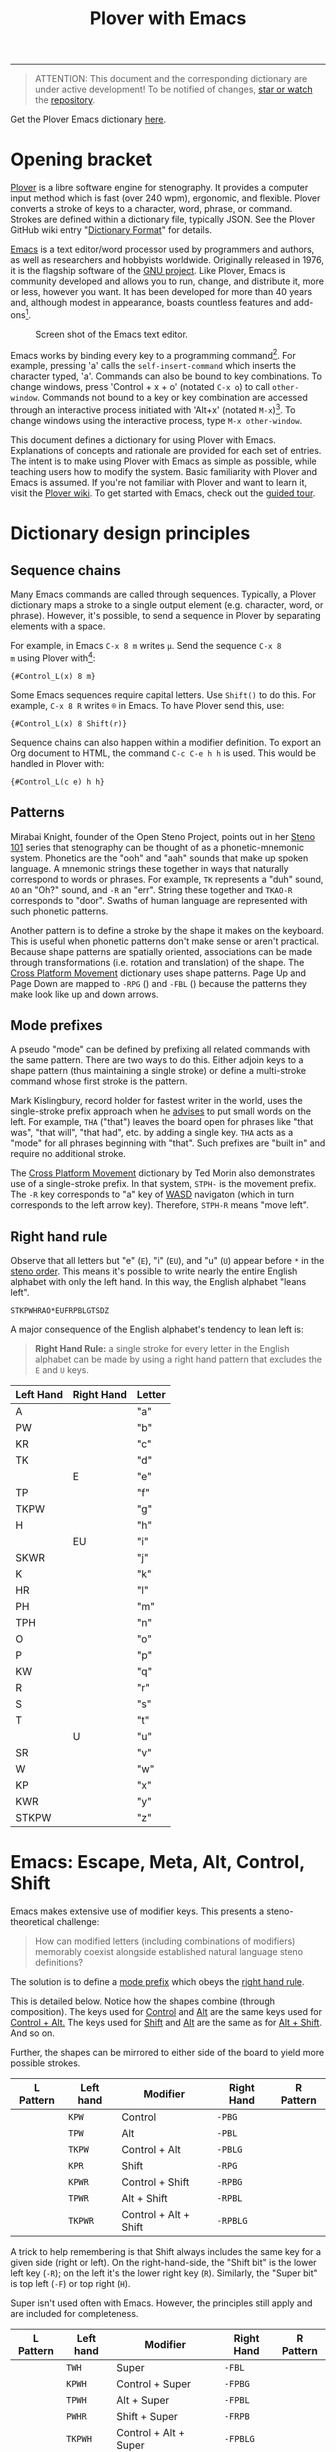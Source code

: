 # -*- org-html-table-caption-above: nil; -*-
#+TITLE: Plover with Emacs
#+EXPORT_FILE_NAME: ./index.html
#+STARTUP: showall
#+HTML_HEAD: <link rel="stylesheet" type="text/css" href="style.css" />

----------------

# todo explain C-S
# todo explain M-S
# ...

# Define left hand prefixes! (or address why its not necessary to do
# so for every letter modification)

#+begin_quote
ATTENTION: This document and the corresponding dictionary are under
active development!  To be notified of changes, [[https://webapps.stackexchange.com/questions/29756/what-does-starring-a-repository-on-github-do][star or watch]] the
[[https://github.com/excalamus/plover-emacs][repository]].
#+end_quote

Get the Plover Emacs dictionary [[https://github.com/excalamus/plover-emacs][here]].

* Opening bracket
[[http://www.openstenoproject.org/plover/][Plover]] is a libre software engine for stenography.  It provides a
computer input method which is fast (over 240 wpm), ergonomic, and
flexible.  Plover converts a stroke of keys to a character, word,
phrase, or command.  Strokes are defined within a dictionary file,
typically JSON.  See the Plover GitHub wiki entry "[[https://github.com/openstenoproject/plover/wiki/Dictionary-Format][Dictionary Format]]"
for details.

[[https://www.gnu.org/software/emacs/][Emacs]] is a text editor/word processor used by programmers and authors,
as well as researchers and hobbyists worldwide.  Originally released
in 1976, it is the flagship software of the [[https://www.gnu.org/philosophy/free-sw.html][GNU project]].  Like Plover,
Emacs is community developed and allows you to run, change, and
distribute it, more or less, however you want.  It has been developed
for more than 40 years and, although modest in appearance, boasts
countless features and add-ons[fn:1].

#+CAPTION: Screen shot of the Emacs text editor.
[[file:./emacs.png]]

Emacs works by binding every key to a programming command[fn:2].  For
example, pressing 'a' calls the =self-insert-command= which inserts
the character typed, 'a'.  Commands can also be bound to key
combinations.  To change windows, press 'Control + x + o' (notated
=C-x o=) to call =other-window=.  Commands not bound to a key or key
combination are accessed through an interactive process initiated with
'Alt+x' (notated =M-x=)[fn:3].  To change windows using the
interactive process, type =M-x other-window=.

This document defines a dictionary for using Plover with Emacs.
Explanations of concepts and rationale are provided for each set of
entries.  The intent is to make using Plover with Emacs as simple as
possible, while teaching users how to modify the system.  Basic
familiarity with Plover and Emacs is assumed.  If you're not familiar
with Plover and want to learn it, visit the [[https://github.com/openstenoproject/plover/wiki/Learning-Stenography][Plover wiki]].  To get
started with Emacs, check out the [[https://www.gnu.org/software/emacs/tour/][guided tour]].

#+begin_src js :tangle plover-emacs.json :exports none
{
#+end_src

* Dictionary design principles
** Sequence chains <<sequence_chains>>
# TODO this example is contrived.  Is there a better one?

Many Emacs commands are called through sequences.  Typically, a Plover
dictionary maps a stroke to a single output element (e.g. character,
word, or phrase).  However, it's possible, to send a sequence in
Plover by separating elements with a space.

For example, in Emacs =C-x 8 m= writes =µ=.  Send the sequence =C-x 8
m= using Plover with[fn:4]:
#+begin_example
{#Control_L(x) 8 m}
#+end_example

Some Emacs sequences require capital letters.  Use =Shift()= to do
this.  For example, =C-x 8 R= writes =®= in Emacs.  To have Plover
send this, use:
#+begin_example
{#Control_L(x) 8 Shift(r)}
#+end_example

Sequence chains can also happen within a modifier definition.  To
export an Org document to HTML, the command =C-c C-e h h= is used.
This would be handled in Plover with:
#+begin_example
{#Control_L(c e) h h}
#+end_example

** Patterns <<patterns>>
Mirabai Knight, founder of the Open Steno Project, points out in her
[[http://plover.stenoknight.com/2010/06/steno-101-lesson-zero.html][Steno 101]] series that stenography can be thought of as a
phonetic-mnemonic system.  Phonetics are the "ooh" and "aah" sounds
that make up spoken language.  A mnemonic strings these together in
ways that naturally correspond to words or phrases.  For example, =TK=
represents a "duh" sound, =AO= an "Oh?" sound, and =-R= an "err".
String these together and =TKAO-R= corresponds to "door".  Swaths of
human language are represented with such phonetic patterns.

Another pattern is to define a stroke by the shape it makes on the
keyboard.  This is useful when phonetic patterns don't make sense or
aren't practical.  Because shape patterns are spatially oriented,
associations can be made through transformations (i.e. rotation and
translation) of the shape. The [[http://www.openstenoproject.org/stenodict/dictionaries/cross_platform_movement.html][Cross Platform Movement]] dictionary uses
shape patterns.  Page Up and Page Down are mapped to =-RPG=
([[./img/-rpg.png]]) and =-FBL= ([[./img/-fbl.png]]) because the patterns they
make look like up and down arrows.

** Mode prefixes <<mode-prefix>>
A pseudo "mode" can be defined by prefixing all related commands with
the same pattern.  There are two ways to do this.  Either adjoin keys
to a shape pattern (thus maintaining a single stroke) or define a
multi-stroke command whose first stroke is the pattern.

Mark Kislingbury, record holder for fastest writer in the world, uses
the single-stroke prefix approach when he [[http://acraconference2015.weebly.com/uploads/2/1/4/4/21444166/mark_kislingbury_presentation_acra_01-23-2015.pdf][advises]] to put small words
on the left.  For example, =THA= ("that") leaves the board open for
phrases like "that was", "that will", "that had", etc. by adding a
single key.  =THA= acts as a "mode" for all phrases beginning with
"that".  Such prefixes are "built in" and require no additional
stroke.

The [[http://www.openstenoproject.org/stenodict/dictionaries/cross_platform_movement.html][Cross Platform Movement]] dictionary by Ted Morin also demonstrates
use of a single-stroke prefix.  In that system, =STPH-= is the
movement prefix.  The =-R= key corresponds to "a" key of [[https://en.wikipedia.org/wiki/Arrow_keys#WASD_keys][WASD]]
navigaton (which in turn corresponds to the left arrow key).
Therefore, =STPH-R= means "move left".

** Right hand rule <<right-hand-rule>>
Observe that all letters but "e" (=E=), "i" (=EU=), and "u" (=U=)
appear before =*= in the [[https://sites.google.com/site/learnplover/lesson-2-steno-order][steno order]].  This means it's possible to
write nearly the entire English alphabet with only the left hand.  In
this way, the English alphabet "leans left".

#+begin_center
#+begin_example
STKPWHRAO*EUFRPBLGTSDZ
#+end_example
#+end_center

A major consequence of the English alphabet's tendency to lean left
is:

#+begin_quote
*Right Hand Rule:* a single stroke for every letter in the English
alphabet can be made by using a right hand pattern that excludes the
=E= and =U= keys.
#+end_quote

|-----------+------------+--------|
| Left Hand | Right Hand | Letter |
|-----------+------------+--------|
| A         |            | "a"    |
|-----------+------------+--------|
| PW        |            | "b"    |
|-----------+------------+--------|
| KR        |            | "c"    |
|-----------+------------+--------|
| TK        |            | "d"    |
|-----------+------------+--------|
|           | E          | "e"    |
|-----------+------------+--------|
| TP        |            | "f"    |
|-----------+------------+--------|
| TKPW      |            | "g"    |
|-----------+------------+--------|
| H         |            | "h"    |
|-----------+------------+--------|
|           | EU         | "i"    |
|-----------+------------+--------|
| SKWR      |            | "j"    |
|-----------+------------+--------|
| K         |            | "k"    |
|-----------+------------+--------|
| HR        |            | "l"    |
|-----------+------------+--------|
| PH        |            | "m"    |
|-----------+------------+--------|
| TPH       |            | "n"    |
|-----------+------------+--------|
| O         |            | "o"    |
|-----------+------------+--------|
| P         |            | "p"    |
|-----------+------------+--------|
| KW        |            | "q"    |
|-----------+------------+--------|
| R         |            | "r"    |
|-----------+------------+--------|
| S         |            | "s"    |
|-----------+------------+--------|
| T         |            | "t"    |
|-----------+------------+--------|
|           | U          | "u"    |
|-----------+------------+--------|
| SR        |            | "v"    |
|-----------+------------+--------|
| W         |            | "w"    |
|-----------+------------+--------|
| KP        |            | "x"    |
|-----------+------------+--------|
| KWR       |            | "y"    |
|-----------+------------+--------|
| STKPW     |            | "z"    |
|-----------+------------+--------|

* Emacs: Escape, Meta, Alt, Control, Shift
Emacs makes extensive use of modifier keys.  This presents a
steno-theoretical challenge:

#+begin_quote
How can modified letters (including combinations of modifiers)
memorably coexist alongside established natural language steno
definitions?
#+end_quote

The solution is to define a [[mode-prefix][mode prefix]] which obeys the [[right-hand-rule][right hand
rule]].

This is detailed below.  Notice how the shapes combine (through
composition).  The keys used for [[control][Control]] and [[alt][Alt]] are the same keys
used for [[control-alt][Control + Alt.]]  The keys used for [[shift][Shift]] and [[alt][Alt]] are the same
as for [[alt-shift][Alt + Shift]].  And so on.

Further, the shapes can be mirrored to either side of the board to
yield more possible strokes.

| L Pattern       | Left hand | Modifier              | Right Hand | R Pattern        |
|-----------------+-----------+-----------------------+------------+------------------|
| [[./img/kpw.png]]   | =KPW=     | Control               | =-PBG=     | [[./img/-pbg.png]]   |
| [[./img/tpw.png]]   | =TPW=     | Alt                   | =-PBL=     | [[./img/-pbl.png]]   |
| [[./img/tkpw.png]]  | =TKPW=    | Control + Alt         | =-PBLG=    | [[./img/-pblg.png]]  |
| [[./img/kpr.png]]   | =KPR=     | Shift                 | =-RPG=     | [[./img/-rpg.png]]   |
| [[./img/kpwr.png]]  | =KPWR=    | Control + Shift       | =-RPBG=    | [[./img/-rpbg.png]]  |
| [[./img/tpwr.png]]  | =TPWR=    | Alt + Shift           | =-RPBL=    | [[./img/-rpbl.png]]  |
| [[./img/tkpwr.png]] | =TKPWR=   | Control + Alt + Shift | =-RPBLG=   | [[./img/-rpblg.png]] |

A trick to help remembering is that Shift always includes the same key
for a given side (right or left). On the right-hand-side, the "Shift
bit" is the lower left key (=-R=); on the left it's the lower right
key (=R=).  Similarly, the "Super bit" is top left (=-F=) or top right
(=H=).

[[./img/super-shift-bits.png]]

Super isn't used often with Emacs.  However, the principles still
apply and are included for completeness.

| L Pattern        | Left hand | Modifier                      | Right Hand | R Pattern         |
|------------------+-----------+-------------------------------+------------+-------------------|
| [[./img/twh.png]]    | =TWH=     | Super                         | =-FBL=     | [[./img/-fbl.png]]    |
| [[./img/kpwh.png]]   | =KPWH=    | Control + Super               | =-FPBG=    | [[./img/-fpbg.png]]   |
| [[./img/tpwh.png]]   | =TPWH=    | Alt + Super                   | =-FPBL=    | [[./img/-fpbl.png]]   |
| [[./img/pwhr.png]]   | =PWHR=    | Shift + Super                 | =-FRPB=    | [[./img/-frpb.png]]   |
| [[./img/tkpwh.png]]  | =TKPWH=   | Control + Alt + Super         | =-FPBLG=   | [[./img/-fpblg.png]]  |
| [[./img/kpwhr.png]]  | =KPWHR=   | Control + Shift + Super       | =-FRPBG=   | [[./img/-frpbg.png]]  |
| [[./img/tpwhr.png]]  | =TPWHR=   | Alt + Shift + Super           | =-FRPBL=   | [[./img/-frpbl.png]]  |
| [[./img/tkpwhr.png]] | =TKPWHR=  | Control + Alt + Shift + Super | =-FRPBLG=  | [[./img/-frpblg.png]] |

These patterns are combined with the [[right-hand-rule][Right Hand Rule]] to provide
comprehensive modifier coverage within the Plover theory.  Detailed
descriptions of each modifier combination are given below.

** Control <<control>>
| L Pattern     | Left hand | Modifier | Right Hand | R Pattern      |
|---------------+-----------+----------+------------+----------------|
| [[./img/kpw.png]] | =KPW=     | Control  | =-PBG=     | [[./img/-pbg.png]] |

The right-hand Control form, =-PBG=, looks like an "L".

#+begin_src js :tangle plover-emacs.json :exports code
"KPW" : "{#Control_L()}",
"-PBG": "{#Control_L()}",
#+end_src

The main challenge with =-PBG= is that it contains the =-G= key, used
for ={^ing}=.  Some default alternate forms can preserve a
single-stroke, as with "listening" and "Inc.".  Unfortunately, other
words must incur a one-stroke penalty by requiring the use of =/G= to
append "-ing".

| original definition | co-opted form | alternate form |
|---------------------+---------------+----------------|
| "listening"         | =HR-PBG=      | =HR-FPBG=      |
| "Inc."              | =EU-PBG=      | =AO*E-PBG=     |
| "defining"          | =TK-PBG=      | =TK-PB/G=      |
| "financing"         | =TP-PBG=      | =TP-PB/G=      |
| "gunning"           | =TKPW-PBG=    | =TPKW-PB/G=    |
| "conditioning"      | =K-PBG=       | =K-PB/G=       |
| "machining"         | =PH-PBG=      | =PH-PB/G=      |
| "reasoning"         | =R-PBG=       | =R-PB/G=       |
| "seasoning"         | =S-PBG=       | =S-PB/G=       |
| "continuing"        | =T-PBG=       | =T-PB/G=       |
| "examining"         | =KP-PBG=      | =KP-PB/G=      |

#+begin_src js :tangle plover-emacs.json :exports code
"TK-PBG"  : "{#Control_L(d)}",
"TP-PBG"  : "{#Control_L(f)}",
"TKPW-PBG": "{#Control_L(g)}",
"EU-PBG"  : "{#Control_L(i)}",
"K-PBG"   : "{#Control_L(k)}",
"HR-PBG"  : "{#Control_L(l)}",
"PH-PBG"  : "{#Control_L(m)}",
"R-PBG"   : "{#Control_L(r)}",
"S-PBG"   : "{#Control_L(s)}",
"T-PBG"   : "{#Control_L(t)}",
"KP-PBG"  : "{#Control_L(x)}",
#+end_src

Several strokes can be safely co-opted because they aren't words, are
undefined, or aren't proper.

| stroke      | silly default |
|-------------+---------------|
| =A-PBG=     | "Ang"         |
| =PW-PBG=    | "beening"     |
| =KR-PBG=    | "CNing"       |
| =H-PBG=     | "ing"         |
| =SKWR-PBG=  | (undefined)   |
| =TPH-PBG=   | "undering"    |
| =O-PBG=     | "-ing on"     |
| =P-PBG=     | "opinioning"  |
| =KW-PBG=    | (undefined)   |
| =SR-PBG=    | "haven'ting"  |
| =KWR-PBG=   | "I knowing"   |
| =STKPW-PBG= | (undefined)   |
| =U-PBG=     | "you think"   |

The last stroke, =U-PBG= for "you think", is probably bad manners
outside of a quotation and likely doesn't need a replacement (that
/is/ what you think, right?).  A replacement for =O-PBG= ("-ing on")
may be useful but is not provided.

#+begin_src js :tangle plover-emacs.json :exports code
"A-PBG"    : "{#Control_L(a)}",
"PW-PBG"   : "{#Control_L(b)}",
"KR-PBG"   : "{#Control_L(c)}",
"SKWR-PBG" : "{#Control_L(j)}",
"TPH-PBG"  : "{#Control_L(n)}",
"O-PBG"    : "{#Control_L(o)}",
"P-PBG"    : "{#Control_L(p)}",
"KW-PBG"   : "{#Control_L(q)}",
"U-PBG"    : "{#Control_L(u)}",
"SR-PBG"   : "{#Control_L(v)}",
"KWR-PBG"  : "{#Control_L(y)}",
"STKPW-PBG": "{#Control_L(z)}",
#+end_src

The word "edge" (=E-PBG=) is completely clobbered.  The alternate
spelling (=E-PBLG=) is co-opted by Control+Alt and there is nothing
similar nearby to use.  Instead, =E-GD= is used for "edge",
supplanting "egged" which recieves the new binding =-EG/D=.  "Winning"
requires a new single-stroke definition.

| original definition | old binding | new binding |
|---------------------+-------------+-------------|
| "edge"              | =E-PBG=     | =-E-GD=     |
| "egged"             | =E-GD=      | =-EG/D=     |
| "winning"           | =W-PBG=     | =W*PB=      |

#+begin_src js :tangle plover-emacs.json :exports code
"E-PBG" : "{#Control_L(e)}",
"-EGD"  : "edge",
"-EG/D" : "egged",
"W-PBG" : "{#Control_L(w)}",
"W*PB"  : "winning",
#+end_src

** Alt <<alt>>
| L Pattern     | Left hand | Modifier | Right Hand | R Pattern      |
|---------------+-----------+----------+------------+----------------|
| [[./img/tpw.png]] | =TPW=     | Alt      | =-PBL=     | [[./img/-pbl.png]] |

The right-hand Alt form, =-PBL=, looks like a "T".

#+begin_src js :tangle plover-emacs.json :exports code
"TPW" : "{#Alt_L()}",
"-PBL": "{#Alt_L()}",
#+end_src

Several default bindings require new definitions.  This is most easily
done using =*=.

| original definition | old binding | new binding |
|---------------------+-------------+-------------|
| "Alan"              | =A-PBL=     | =A*PBL=     |
| "{^ential}"         | =EPBL=      | =*EPBL=     |
| "conditional"       | =K-PBL=     | =K*PBL=     |
| "reasonable"        | =R-PBL=     | =R*PBL=     |
| "seasonal"          | =S-PBL=     | =S*PBL=     |
| "continual"         | =T-PBL=     | =T*PBL=     |

#+begin_src js :tangle plover-emacs.json :exports code
"A-PBL": "{#Alt_L(a)}",
"A*PBL": "Alan",
"EPBL" : "{#Alt_L(e)}",
"*EPBL": "{^ential}",
"K-PBL": "{#Alt_L(k)}",
"K*PBL": "conditional",
"R-PBL": "{#Alt_L(r)}",
"R*PBL": "reasonable",
"S-PBL": "{#Alt_L(s)}",
"S*PBL": "seasonal",
"T-PBL": "{#Alt_L(t)}",
"T*PBL": "continual",
#+end_src

Other bindings have alternate single-stroke forms and are overwritten.

| original definition | co-opted form | alternate form |
|---------------------+---------------+----------------|
| "financial"         | =F-PBL=       | =TP-PBGS=      |
| "only"              | =O-PBL=       | =OE-PBL=       |

The remaining bindings present no conflicts.

#+begin_src js :tangle plover-emacs.json :exports code
"PW-PBL"   : "{#Alt_L(b)}",
"KR-PBL"   : "{#Alt_L(c)}",
"TK-PBL"   : "{#Alt_L(d)}",
"TP-PBL"   : "{#Alt_L(f)}",
"TKPW-PBL" : "{#Alt_L(g)}",
"H-PBL"    : "{#Alt_L(h)}",
"EUPBL"    : "{#Alt_L(i)}",
"SKWR-PBL" : "{#Alt_L(j)}",
"HR-PBL"   : "{#Alt_L(l)}",
"PH-PBL"   : "{#Alt_L(m)}",
"TPH-PBL"  : "{#Alt_L(n)}",
"O-PBL"    : "{#Alt_L(o)}",
"P-PBL"    : "{#Alt_L(p)}",
"KW-PBL"   : "{#Alt_L(q)}",
"UPBL"     : "{#Alt_L(u)}",
"SR-PBL"   : "{#Alt_L(v)}",
"W-PBL"    : "{#Alt_L(w)}",
"KP-PBL"   : "{#Alt_L(x)}",
"KWR-PBL"  : "{#Alt_L(y)}",
"STKPW-PBL": "{#Alt_L(z)}",
#+end_src

** Control + Alt <<control-alt>>
| L Pattern      | Left hand | Modifier      | Right Hand | R Pattern       |
|----------------+-----------+---------------+------------+-----------------|
| [[./img/kpw.png]]  | =KPW=     | Control       | =-PBG=     | [[./img/-pbg.png]]  |
| [[./img/tpw.png]]  | =TPW=     | Alt           | =-PBL=     | [[./img/-pbl.png]]  |
| [[./img/tkpw.png]] | =TKPW=    | Control + Alt | =-PBLG=    | [[./img/-pblg.png]] |

The Control + Alt form is a combination of the [[control][Control]] and [[alt][Alt]] forms.

#+begin_src js :tangle plover-emacs.json :exports code
"TKPW" : "{#Control_L(Alt_L())}",
"-PBLG": "{#Control_L(Alt_L())}",
#+end_src

The right hand form =-PBLG= is the "j" sound within Plover theory.
This causes a clash with several default words.  The solution is to
rebind them to a =*= form.

| original definition | old binding | new binding |
|---------------------+-------------+-------------|
| "{\^age}"           | =A-PBLG=    | =A*EUPBLG=  |
| "bandage"           | =PW-PBLG=   | =PW*PBLG=   |
| "CJ"                | =KR-PBLG=   | =KR*PBLG=   |
| "edge"              | =EPBLG=     | See [[control][Control]] |
| "image"             | =EUPBLG=    | =*EUPBLG=   |
| "emergency"         | =PH-PBLG=   | =PH*PBLG=   |
| "engine"            | =TPH-PBLG=  | =TPH*PBLG=  |

#+begin_src js :tangle plover-emacs.json :exports code
"A-PBLG"  : "{#Control_L(Alt_L(a))}",
"A*EUPBLG": "{^age}",
"PW-PBLG" : "{#Control_L(Alt_L(b))}",
"PW*PBLG" : "bandage",
"KR-PBLG" : "{#Control_L(Alt_L(c))}",
"KR*PBLG" : "CJ",
"EPBLG"   : "{#Control_L(Alt_L(e))}",
"EU-PBLG" : "{#Control_L(Alt_L(i))}",
"*EUPBLG" : "image",
"PH-PBLG" : "{#Control_L(Alt_L(m))}",
"PH*PBLG" : "emergency",
"TPH-PBLG": "{#Control_L(Alt_L(n))}",
"TPH*PBLG": "engine",
#+end_src

A number of silly words are defined in the default dictionary by
happenstance. These can be safely overwritten. All others were
undefined.

| stroke     | silly default    |
|------------+------------------|
| =A*EUPBLG= | anal{\^ing}      |
| =F-PBLG=   | "financialing"   |
| =K-PBLG=   | "conditionaling" |
| =O-PBLG=   | "onlying"        |
| =R-PBLG=   | "reasonabling"   |
| =S-PBLG=   | "seasonaling"    |
| =T-PBLG=   | "continualing"   |

#+begin_src js :tangle plover-emacs.json :exports code
"TK-PBLG"   : "{#Control_L(Alt_L(d))}",
"TP-PBLG"   : "{#Control_L(Alt_L(f))}",
"TKPW-PBLG" : "{#Control_L(Alt_L(g))}",
"H-PBLG"    : "{#Control_L(Alt_L(h))}",
"SKWR-PBLG" : "{#Control_L(Alt_L(j))}",
"K-PBLG"    : "{#Control_L(Alt_L(k))}",
"O-PBLG"    : "{#Control_L(Alt_L(o))}",
"P-PBLG"    : "{#Control_L(Alt_L(p))}",
"KW-PBLG"   : "{#Control_L(Alt_L(q))}",
"R-PBLG"    : "{#Control_L(Alt_L(r))}",
"S-PBLG"    : "{#Control_L(Alt_L(s))}",
"T-PBLG"    : "{#Control_L(Alt_L(t))}",
"UPBLG"     : "{#Control_L(Alt_L(u))}",
"SR-PBLG"   : "{#Control_L(Alt_L(v))}",
"W-PBLG"    : "{#Control_L(Alt_L(w))}",
"KP-PBLG"   : "{#Control_L(Alt_L(x))}",
"KWR-PBLG"  : "{#Control_L(Alt_L(y))}",
"STKPW-PBLG": "{#Control_L(Alt_L(z))}",
#+end_src

** Shift <<shift>>
| L Pattern     | Left hand | Modifier | Right Hand | R Pattern      |
|---------------+-----------+----------+------------+----------------|
| [[./img/kpr.png]] | =KPR=     | Shift    | =-RPG=     | [[./img/-rpg.png]] |

The Shift form looks like an up-arrow.

#+begin_src js :tangle plover-emacs.json :exports code
"KPR" : "{#Shift_L()}",
"-RPG": "{#Shift_L()}",
#+end_src

There is an ={^ing}= clash as with the other forms containing =G=.
Fortunately, there is an alternate form.

| original definition | co-opted form | alternate form |
|---------------------+---------------+----------------|
| "reporting"         | =O-RPG=       | =RO-RPG=       |

#+begin_src js :tangle plover-emacs.json :exports code
"O-RPG": "{#Shift_L(o)}",
#+end_src

The remaining letters correspond to silly words in the default
dictionary or are undefined.  The remaining strokes present no
conflict.

| stroke  | silly default |
|---------+---------------|
| =A-RPG= | "arping"      |
| =ERPG=  | "he wering"   |
| =EURPG= | "i wering"    |
| =T-RPG= | "it wering"   |
| =URPG=  | "you wering"  |

#+begin_src js :tangle plover-emacs.json :exports code
"A-RPG"    : "{#Shift_L(a)}",
"PW-RPG"   : "{#Shift_L(b)}",
"KR-RPG"   : "{#Shift_L(c)}",
"TK-RPG"   : "{#Shift_L(d)}",
"ERPG"     : "{#Shift_L(e)}",
"TP-RPG"   : "{#Shift_L(f)}",
"TKPW-RPG" : "{#Shift_L(g)}",
"H-RPG"    : "{#Shift_L(h)}",
"EURPG"    : "{#Shift_L(i)}",
"SKWR-RPG" : "{#Shift_L(j)}",
"K-RPG"    : "{#Shift_L(k)}",
"HR-RPG"   : "{#Shift_L(l)}",
"PH-RPG"   : "{#Shift_L(m)}",
"TPH-RPG"  : "{#Shift_L(n)}",
"P-RPG"    : "{#Shift_L(p)}",
"KW-RPG"   : "{#Shift_L(q)}",
"R-RPG"    : "{#Shift_L(r)}",
"S-RPG"    : "{#Shift_L(s)}",
"T-RPG"    : "{#Shift_L(t)}",
"URPG"     : "{#Shift_L(u)}",
"SR-RPG"   : "{#Shift_L(v)}",
"W-RPG"    : "{#Shift_L(w)}",
"KP-RPG"   : "{#Shift_L(x)}",
"KWR-RPG"  : "{#Shift_L(y)}",
"STKPW-RPG": "{#Shift_L(z)}",
#+end_src

** Control + Shift <<control-shift>>
| L Pattern       | Left hand | Modifier              | Right Hand | R Pattern        |
|-----------------+-----------+-----------------------+------------+------------------|
| [[./img/kpw.png]]   | =KPW=     | Control               | =-PBG=     | [[./img/-pbg.png]]   |
| [[./img/kpr.png]]   | =KPR=     | Shift                 | =-RPG=     | [[./img/-rpg.png]]   |
| [[./img/kpwr.png]]  | =KPWR=    | Control + Shift       | =-RPBG=    | [[./img/-rpbg.png]]  |

The Control + Shift from is a combination of the [[control][Control]] and [[shift][Shift]] forms.

#+begin_src js :tangle plover-emacs.json :exports code
"KPWR" : "{#Control_L(Shift_L())}",
"-RPBG": "{#Control_L(Shift_L())}",
#+end_src

Several words require use of their alternate form:

| original definition | co-opted form | alternate form |
|---------------------+---------------+----------------|
| "anger"             | =A-RPBG=      | =A*RPBG=       |
| "increment"         | =EURPBG=      | =EURPBLT=      |
| "concerning"        | =K-RPBG=      | =KERPBG=       |
| "orange"            | =O-RPBG=      | =O/RAPBG=      |
| "surgeon general"   | =S-RPBG=      | =S*RPBG=       |

#+begin_src js :tangle plover-emacs.json :exports code
"A-RPBG": "{#Control_L(Shift_L(a))}",
"EURPBG": "{#Control_L(Shift_L(i))}",
"K-RPBG": "{#Control_L(Shift_L(k))}",
"O-RPBG": "{#Control_L(Shift_L(o))}",
"S-RPBG": "{#Control_L(Shift_L(s))}",
#+end_src

One word requires a new binding:

| original definition | old binding | new binding |
|---------------------+-------------+-------------|
| "earning"           | =ERPBG=     | =*ERPBG=    |

#+begin_src js :tangle plover-emacs.json :exports code
"ERPBG": "{#Control_L(Shift_L(e))}",
"*ERPBG": "earning",
#+end_src

The remaining strokes either present no conflict or replace something
silly.

| stroke    | silly default           |
|-----------+-------------------------|
| =TP-RPBG= | "fortuning"             |
| =H-RPBG=  | "hit-and-running"       |
| =PH-PRBG= | "miranda warning"[fn:5] |
| =U-RPBG=  | "urning"                |

#+begin_src js :tangle plover-emacs.json :exports code
"PW-RPBG"   : "{#Control_L(Shift_L(b))}",
"KR-RPBG"   : "{#Control_L(Shift_L(c))}",
"TK-RPBG"   : "{#Control_L(Shift_L(d))}",
"TP-RPBG"   : "{#Control_L(Shift_L(f))}",
"TKPW-RPBG" : "{#Control_L(Shift_L(g))}",
"H-RPBG"    : "{#Control_L(Shift_L(h))}",
"SKWR-RPBG" : "{#Control_L(Shift_L(j))}",
"HR-RPBG"   : "{#Control_L(Shift_L(l))}",
"PH-RPBG"   : "{#Control_L(Shift_L(m))}",
"TPH-RPBG"  : "{#Control_L(Shift_L(n))}",
"P-RPBG"    : "{#Control_L(Shift_L(p))}",
"KW-RPBG"   : "{#Control_L(Shift_L(q))}",
"R-RPBG"    : "{#Control_L(Shift_L(r))}",
"T-RPBG"    : "{#Control_L(Shift_L(t))}",
"URPBG"     : "{#Control_L(Shift_L(u))}",
"SR-RPBG"   : "{#Control_L(Shift_L(v))}",
"W-RPBG"    : "{#Control_L(Shift_L(w))}",
"KP-RPBG"   : "{#Control_L(Shift_L(x))}",
"KWR-RPBG"  : "{#Control_L(Shift_L(y))}",
"STKPW-RPBG": "{#Control_L(Shift_L(z))}",
#+end_src

** TODO Alt + Shift <<alt-shift>>
** Escape
The Escape key is distributed with Plover in the =commands.json=
dictionary as =TPEFBG=.  However, it's a little contorted for how
often it's used with Evil/Vim.  In Emacs, Escape also functions as
Meta when in the terminal, so it's probably a good idea to give it a
binding that's more accessible.  We could just translate the Alt
pattern over (⠲_), given the Escape/Alt relationship.  That feels awkward
to me and, since I am also a vim/evil user, I want a stronger feeling
binding:

#+begin_src js :tangle plover-emacs.json :exports code
"STW": "{#Escape}",
"-BLS": "{#Escape}",
#+end_src

* TODO Execute extended command and Quit
Perhaps the two most important bindings are =M-x=
(=execute-extended-command=) and =C-g= (=keyboard-quit=).  They
deserve single-handed, single strokes.

For people who are right-handed, the following allow for quick access
when using a mouse.

=ULT= sounds like "Alt".
#+begin_src js :tangle plover-emacs.json :exports code
"ULT": "{#Alt_L(x)}",
#+end_src

The word "control" has an 'r' and an 'n' in it.  Honestly, there's not
much of an association.  It's simply available and easy to write.
#+begin_src js :tangle plover-emacs.json :exports code
"-RPB": "{#Control(g)}",
#+end_src

* COMMENT Leader
Vim provides a key reserved for user defined functions called the
"leader". Any key binding that starts with the leader is guaranteed to
be available. Leader functionality is available in Emacs through
evil-mode or general.el.
#+begin_src js :tangle plover-emacs.json :exports code
"KWR-RBG": "{#Page_Down}",
#+end_src

* Function keys
It doesn't seem like =*= is used at all with numbers.  This means it
can be used to differentiate the F keys.

#+begin_src js :tangle plover-emacs.json :exports code
"*": "{#F1}",
"2*": "{#F2}",
"3*": "{#F3}",
"4*": "{#F4}",
"5*": "{#F5}",
"*6": "{#F6}",
"*7": "{#F7}",
"*8": "{#F8}",
"*9": "{#F9}",
"10*": "{#F10}",
"1*D": "{#F11}",
"2*D": "{#F12}",
#+end_src

* Notes
** Cross Platform Movement
From Ted Morin: [[http://www.openstenoproject.org/stenodict/dictionaries/cross_platform_movement.html][Cross Platform Movement]]

#+begin_quote
Movement

Like the Plover default dictionary, you activate movement keys by
using STPH- and then select the movement key with the right hand, as
below.

Use -R, -P, -B, and -G for left, up, down, and right.

In addition, page up and down are arrows made with the right hand:
Page Up is -RPG (up arrow). Page Down is -FBL (down arrow).

Home is -FPL (all three fingers up), End is -RBG (all three fingers
down.)

Finally, -RB is Control(Left), -BG is Control(Right). These jump words
left and right on Windows and Linux. For Mac, add an asterisk, and *RB
will make Option(Left), and *BG will make Option(Right).  Selection

To add Shift to any of the above (which will select text that you move
over), use SKWR- instead of STPH-.  Utility

Included for convenient is a set of arrow keys with the Super key
(Windows/Meta/Command depending on OS). On Windows, this will snap
windows to the sides of screens, maximize, and minimize them. On Mac,
you can jump to the beginning or end of lines or files. On Linux, the
behavior varies. To use this, it’s simply KPH* (command) and the four
arrows.  Deletion

Finally, I have a delete-word stroke for when Plover runs out of
buffer. Simply #* on Windows & Linux; I tend to use right index finger
for the asterisk, and the middle right finger for the number bar. On
Mac, I just use *F or *6 if I accidentally hit the number bar.
#+end_quote

#+begin_src js :exports code
{
"#*": "{#Control_L(BackSpace)}",
"*6": "{#Alt_L(BackSpace)}",
"*F": "{#Alt_L(BackSpace)}",
"KPH*B": "{#Super_L(Down)}",
"KPH*G": "{#Super_L(Right)}",
"KPH*P": "{#Super_L(Up)}",
"KPH*R": "{#Super_L(Left)}",
"SKWR*BG": "{#Alt_L(Shift_L(Right))}",
"SKWR*RB": "{#Alt_L(Shift_L(Left))}",
"SKWR-B": "{#Shift_L(Down)}",
"SKWR-BG": "{#Control_L(Shift_L(Right))}",
"SKWR-FBL": "{#Shift_L(Page_Down)}",
"SKWR-FPL": "{#Shift_L(Home)}",
"SKWR-G": "{#Shift_L(Right)}",
"SKWR-P": "{#Shift_L(Up)}",
"SKWR-R": "{#Shift_L(Left)}",
"SKWR-RB": "{#Control_L(Shift_L(Left))}",
"SKWR-RBG": "{#Shift_L(End)}",
"SKWR-RPG": "{#Shift_L(Page_Up)}",
"STPH*BG": "{#Alt_L(Right)}",
"STPH*RB": "{#Alt_L(Left)}",
"STPH-B": "{#Down}",
"STPH-BG": "{#Control_L(Right)}",
"STPH-FBL": "{#Page_Down}",
"STPH-FP": "{#Control_L(Super_L(Left))}",
"STPH-FPL": "{#Home}",
"STPH-G": "{#Right}",
"STPH-P": "{#Up}",
"STPH-R": "{#Left}",
"STPH-RB": "{#Control_L(Left)}",
"STPH-RBG": "{#End}",
"STPH-RPG": "{#Page_Up}"
}
#+end_src

** Modifiers Single Stroke
From DiDoesDigital: [[https://github.com/didoesdigital/steno-dictionaries/blob/master/dictionaries/modifiers-single-stroke.json][modifiers-single-stroke]]

- =*RPLT= as Super
- =*RBLT= as Super+Alt
- =*RPBLT= as Super+Shift
- =*RBL= as Control

#+begin_src js :exports code
{
"A*RPLT": "{#Super_L(a)}",
"PW*RPLT": "{#Super_L(b)}",
"KR*RPLT": "{#Super_L(c)}",
"TK*RPLT": "{#Super_L(d)}",
"*ERPLT": "{#Super_L(e)}",
"TP*RPLT": "{#Super_L(f)}",
"TKPW*RPLT": "{#Super_L(g)}",
"H*RPLT": "{#Super_L(h)}",
"*EURPLT": "{#Super_L(i)}",
"SKWR*RPLT": "{#Super_L(j)}",
"K*RPLT": "{#Super_L(k)}",
"HR*RPLT": "{#Super_L(l)}",
"PH*RPLT": "{#Super_L(m)}",
"TPH*RPLT": "{#Super_L(n)}",
"O*RPLT": "{#Super_L(o)}",
"P*RPLT": "{#Super_L(p)}",
"KW*RPLT": "{#Super_L(q)}",
"R*RPLT": "{#Super_L(r)}",
"S*RPLT": "{#Super_L(s)}",
"T*RPLT": "{#Super_L(t)}",
"*URPLT": "{#Super_L(u)}",
"SR*RPLT": "{#Super_L(v)}",
"W*RPLT": "{#Super_L(w)}",
"KP*RPLT": "{#Super_L(x)}",
"KWR*RPLT": "{#Super_L(y)}",
"STKPW*RPLT": "{#Super_L(z)}",
"A*RBLT": "{#Super_L(Alt_L(a))}",
"PW*RBLT": "{#Super_L(Alt_L(b))}",
"KR*RBLT": "{#Super_L(Alt_L(c))}",
"TK*RBLT": "{#Super_L(Alt_L(d))}",
"*ERBLT": "{#Super_L(Alt_L(e))}",
"TP*RBLT": "{#Super_L(Alt_L(f))}",
"TKPW*RBLT": "{#Super_L(Alt_L(g))}",
"H*RBLT": "{#Super_L(Alt_L(h))}",
"*EURBLT": "{#Super_L(Alt_L(i))}",
"SKWR*RBLT": "{#Super_L(Alt_L(j))}",
"K*RBLT": "{#Super_L(Alt_L(k))}",
"HR*RBLT": "{#Super_L(Alt_L(l))}",
"PH*RBLT": "{#Super_L(Alt_L(m))}",
"TPH*RBLT": "{#Super_L(Alt_L(n))}",
"O*RBLT": "{#Super_L(Alt_L(o))}",
"P*RBLT": "{#Super_L(Alt_L(p))}",
"KW*RBLT": "{#Super_L(Alt_L(q))}",
"R*RBLT": "{#Super_L(Alt_L(r))}",
"S*RBLT": "{#Super_L(Alt_L(s))}",
"T*RBLT": "{#Super_L(Alt_L(t))}",
"*URBLT": "{#Super_L(Alt_L(u))}",
"SR*RBLT": "{#Super_L(Alt_L(v))}",
"W*RBLT": "{#Super_L(Alt_L(w))}",
"KP*RBLT": "{#Super_L(Alt_L(x))}",
"KWR*RBLT": "{#Super_L(Alt_L(y))}",
"STKPW*RBLT": "{#Super_L(Alt_L(z))}",
"A*RPBLT": "{#Super_L(Shift_L(a))}",
"PW*RPBLT": "{#Super_L(Shift_L(b))}",
"KR*RPBLT": "{#Super_L(Shift_L(c))}",
"TK*RPBLT": "{#Super_L(Shift_L(d))}",
"*ERPBLT": "{#Super_L(Shift_L(e))}",
"TP*RPBLT": "{#Super_L(Shift_L(f))}",
"TKPW*RPBLT": "{#Super_L(Shift_L(g))}",
"H*RPBLT": "{#Super_L(Shift_L(h))}",
"*EURPBLT": "{#Super_L(Shift_L(i))}",
"SKWR*RPBLT": "{#Super_L(Shift_L(j))}",
"K*RPBLT": "{#Super_L(Shift_L(k))}",
"HR*RPBLT": "{#Super_L(Shift_L(l))}",
"PH*RPBLT": "{#Super_L(Shift_L(m))}",
"TPH*RPBLT": "{#Super_L(Shift_L(n))}",
"O*RPBLT": "{#Super_L(Shift_L(o))}",
"P*RPBLT": "{#Super_L(Shift_L(p))}",
"KW*RPBLT": "{#Super_L(Shift_L(q))}",
"R*RPBLT": "{#Super_L(Shift_L(r))}",
"S*RPBLT": "{#Super_L(Shift_L(s))}",
"T*RPBLT": "{#Super_L(Shift_L(t))}",
"*URPBLT": "{#Super_L(Shift_L(u))}",
"SR*RPBLT": "{#Super_L(Shift_L(v))}",
"W*RPBLT": "{#Super_L(Shift_L(w))}",
"KP*RPBLT": "{#Super_L(Shift_L(x))}",
"KWR*RPBLT": "{#Super_L(Shift_L(y))}",
"STKPW*RPBLT": "{#Super_L(Shift_L(z))}",
"1-RG": "{^}{#Control_L(F1)}{^}",
"2-RG": "{^}{#Control_L(F2)}{^}",
"3-RG": "{^}{#Control_L(F3)}{^}",
"4-RG": "{^}{#Control_L(F4)}{^}",
"5-RG": "{^}{#Control_L(F5)}{^}",
"KR-6": "{^}{#Control_L(F6)}{^}",
"KR-7": "{^}{#Control_L(F7)}{^}",
"KR-8": "{^}{#Control_L(F8)}{^}",
"KR-9": "{^}{#Control_L(F9)}{^}",
"10-RG": "{^}{#Control_L(F10)}{^}",
"11-RG": "{^}{#Control_L(F11)}{^}",
"12-RG": "{^}{#Control_L(F12)}{^}",
"A*RBL": "{#Control_L(a)}",
"PW*RBL": "{#Control_L(b)}",
"KR*RBL": "{#Control_L(c)}",
"TK*RBL": "{#Control_L(d)}",
"*ERBL": "{#Control_L(e)}",
"TP*RBL": "{#Control_L(f)}",
"TKPW*RBL": "{#Control_L(g)}",
"H*RBL": "{#Control_L(h)}",
"*EURBL": "{#Control_L(i)}",
"SKWR*RBL": "{#Control_L(j)}",
"K*RBL": "{#Control_L(k)}",
"HR*RBL": "{#Control_L(l)}",
"PH*RBL": "{#Control_L(m)}",
"TPH*RBL": "{#Control_L(n)}",
"O*RBL": "{#Control_L(o)}",
"P*RBL": "{#Control_L(p)}",
"KW*RBL": "{#Control_L(q)}",
"R*RBL": "{#Control_L(r)}",
"S*RBL": "{#Control_L(s)}",
"T*RBL": "{#Control_L(t)}",
"*URBL": "{#Control_L(u)}",
"SR*RBL": "{#Control_L(v)}",
"W*RBL": "{#Control_L(w)}",
"KP*RBL": "{#Control_L(x)}",
"KWR*RBL": "{#Control_L(y)}",
"STKPW*RBL": "{#Control_L(z)}",
"WUZ/WUZ": "{#}"
}
#+end_src

** Nimble single strokes
From Joshua Grams: [[https://gist.githubusercontent.com/JoshuaGrams/4847241da6a5678f7ee11ffccb79d583/raw/61c14180a277dd7f95a09326258a3da19698b107/nimble-single-stroke.json][nimble-single-strokes]]

- =-FLGT= for Alt
- =-BLGT= for Control
- =-RLGT= for Shift
- =-PLGT= for Super
- =-PBLGT= for Super+Control
- =-FPLGT= for Super+Alt
- =-RPLGT= for Super+Shift
- =-FBLGT= for Control+Alt
- =-RBLGT= for Control+Shift
- =-FRLGT= for Alt+Shift
- =-FPBLGT= for Super+Control+Alt
- =-FRPLGT= for Super+Alt+Shift
- =-FRBLGT= for Control+Alt+Shift
- =-FRPBLGT= for Super+Control+Alt+Shift

#+begin_src js :exports code
{
	"1-8G9": "{#F1}",
	"2-8G9": "{#F2}",
	"3-8G9": "{#F3}",
	"4-8G9": "{#F4}",
	"12-8G9": "{#F5}",
	"23-8G9": "{#F6}",
	"34-8G9": "{#F7}",
	"123-8G9": "{#F8}",
	"234-8G9": "{#F9}",
	"14-8G9": "{#F10}",
	"13-8G9": "{#F11}",
	"24-8G9": "{#F12}",
	"STK-P": "{#up}",
	"STK-R": "{#left}",
	"STK-B": "{#down}",
	"STK-G": "{#right}",
	"STK-RPG": "{#page_up}",
	"STK-FBL": "{#page_down}",
	"STK-FPL": "{#home}",
	"STK-RBG": "{#end}",
	"STK-RB": "{#return}",
	"STK-F": "{#backspace}",
	"STK-L": "{#delete}",
	"STK-FR": "{#escape}",
	"STK-LG": "{#tab}",
	"STK-RP": "{#slash}",
	"STK-PG": "{#backslash}",
	"STKP": "{#Super_L()}",
	"APLGT": "{#Super_L(a)}",
	"PW-PLGT": "{#Super_L(b)}",
	"KR-PLGT": "{#Super_L(c)}",
	"TK-PLGT": "{#Super_L(d)}",
	"EPLGT": "{#Super_L(e)}",
	"TP-PLGT": "{#Super_L(f)}",
	"TKPW-PLGT": "{#Super_L(g)}",
	"H-PLGT": "{#Super_L(h)}",
	"EUPLGT": "{#Super_L(i)}",
	"SKWR-PLGT": "{#Super_L(j)}",
	"K-PLGT": "{#Super_L(k)}",
	"HR-PLGT": "{#Super_L(l)}",
	"PH-PLGT": "{#Super_L(m)}",
	"TPH-PLGT": "{#Super_L(n)}",
	"OPLGT": "{#Super_L(o)}",
	"P-PLGT": "{#Super_L(p)}",
	"KW-PLGT": "{#Super_L(q)}",
	"R-PLGT": "{#Super_L(r)}",
	"S-PLGT": "{#Super_L(s)}",
	"T-PLGT": "{#Super_L(t)}",
	"UPLGT": "{#Super_L(u)}",
	"SR-PLGT": "{#Super_L(v)}",
	"W-PLGT": "{#Super_L(w)}",
	"KP-PLGT": "{#Super_L(x)}",
	"KWR-PLGT": "{#Super_L(y)}",
	"STKPW-PLGT": "{#Super_L(z)}",
	"1-78G9": "{#Super_L(F1)}",
	"2-78G9": "{#Super_L(F2)}",
	"3-78G9": "{#Super_L(F3)}",
	"4-78G9": "{#Super_L(F4)}",
	"12-78G9": "{#Super_L(F5)}",
	"23-78G9": "{#Super_L(F6)}",
	"34-78G9": "{#Super_L(F7)}",
	"123-78G9": "{#Super_L(F8)}",
	"234-78G9": "{#Super_L(F9)}",
	"14-78G9": "{#Super_L(F10)}",
	"13-78G9": "{#Super_L(F11)}",
	"24-78G9": "{#Super_L(F12)}",
	"STKP-P": "{#Super_L(up)}",
	"STKP-R": "{#Super_L(left)}",
	"STKP-B": "{#Super_L(down)}",
	"STKP-G": "{#Super_L(right)}",
	"STKP-RPG": "{#Super_L(page_up)}",
	"STKP-FBL": "{#Super_L(page_down)}",
	"STKP-FPL": "{#Super_L(home)}",
	"STKP-RBG": "{#Super_L(end)}",
	"STKP-RB": "{#Super_L(return)}",
	"STKP-F": "{#Super_L(backspace)}",
	"STKP-L": "{#Super_L(delete)}",
	"STKP-FR": "{#Super_L(escape)}",
	"STKP-LG": "{#Super_L(tab)}",
	"STKP-RP": "{#Super_L(slash)}",
	"STKP-PG": "{#Super_L(backslash)}",
	"STKW": "{#Control_L()}",
	"ABLGT": "{#Control_L(a)}",
	"PW-BLGT": "{#Control_L(b)}",
	"KR-BLGT": "{#Control_L(c)}",
	"TK-BLGT": "{#Control_L(d)}",
	"EBLGT": "{#Control_L(e)}",
	"TP-BLGT": "{#Control_L(f)}",
	"TKPW-BLGT": "{#Control_L(g)}",
	"H-BLGT": "{#Control_L(h)}",
	"EUBLGT": "{#Control_L(i)}",
	"SKWR-BLGT": "{#Control_L(j)}",
	"K-BLGT": "{#Control_L(k)}",
	"HR-BLGT": "{#Control_L(l)}",
	"PH-BLGT": "{#Control_L(m)}",
	"TPH-BLGT": "{#Control_L(n)}",
	"OBLGT": "{#Control_L(o)}",
	"P-BLGT": "{#Control_L(p)}",
	"KW-BLGT": "{#Control_L(q)}",
	"R-BLGT": "{#Control_L(r)}",
	"S-BLGT": "{#Control_L(s)}",
	"T-BLGT": "{#Control_L(t)}",
	"UBLGT": "{#Control_L(u)}",
	"SR-BLGT": "{#Control_L(v)}",
	"W-BLGT": "{#Control_L(w)}",
	"KP-BLGT": "{#Control_L(x)}",
	"KWR-BLGT": "{#Control_L(y)}",
	"STKPW-BLGT": "{#Control_L(z)}",
	"1-B8G9": "{#Control_L(F1)}",
	"2-B8G9": "{#Control_L(F2)}",
	"3-B8G9": "{#Control_L(F3)}",
	"4-B8G9": "{#Control_L(F4)}",
	"12-B8G9": "{#Control_L(F5)}",
	"23-B8G9": "{#Control_L(F6)}",
	"34-B8G9": "{#Control_L(F7)}",
	"123-B8G9": "{#Control_L(F8)}",
	"234-B8G9": "{#Control_L(F9)}",
	"14-B8G9": "{#Control_L(F10)}",
	"13-B8G9": "{#Control_L(F11)}",
	"24-B8G9": "{#Control_L(F12)}",
	"STKW-P": "{#Control_L(up)}",
	"STKW-R": "{#Control_L(left)}",
	"STKW-B": "{#Control_L(down)}",
	"STKW-G": "{#Control_L(right)}",
	"STKW-RPG": "{#Control_L(page_up)}",
	"STKW-FBL": "{#Control_L(page_down)}",
	"STKW-FPL": "{#Control_L(home)}",
	"STKW-RBG": "{#Control_L(end)}",
	"STKW-RB": "{#Control_L(return)}",
	"STKW-F": "{#Control_L(backspace)}",
	"STKW-L": "{#Control_L(delete)}",
	"STKW-FR": "{#Control_L(escape)}",
	"STKW-LG": "{#Control_L(tab)}",
	"STKW-RP": "{#Control_L(slash)}",
	"STKW-PG": "{#Control_L(backslash)}",
	"STKH": "{#Alt_L()}",
	"AFLGT": "{#Alt_L(a)}",
	"PW-FLGT": "{#Alt_L(b)}",
	"KR-FLGT": "{#Alt_L(c)}",
	"TK-FLGT": "{#Alt_L(d)}",
	"EFLGT": "{#Alt_L(e)}",
	"TP-FLGT": "{#Alt_L(f)}",
	"TKPW-FLGT": "{#Alt_L(g)}",
	"H-FLGT": "{#Alt_L(h)}",
	"EUFLGT": "{#Alt_L(i)}",
	"SKWR-FLGT": "{#Alt_L(j)}",
	"K-FLGT": "{#Alt_L(k)}",
	"HR-FLGT": "{#Alt_L(l)}",
	"PH-FLGT": "{#Alt_L(m)}",
	"TPH-FLGT": "{#Alt_L(n)}",
	"OFLGT": "{#Alt_L(o)}",
	"P-FLGT": "{#Alt_L(p)}",
	"KW-FLGT": "{#Alt_L(q)}",
	"R-FLGT": "{#Alt_L(r)}",
	"S-FLGT": "{#Alt_L(s)}",
	"T-FLGT": "{#Alt_L(t)}",
	"UFLGT": "{#Alt_L(u)}",
	"SR-FLGT": "{#Alt_L(v)}",
	"W-FLGT": "{#Alt_L(w)}",
	"KP-FLGT": "{#Alt_L(x)}",
	"KWR-FLGT": "{#Alt_L(y)}",
	"STKPW-FLGT": "{#Alt_L(z)}",
	"1-68G9": "{#Alt_L(F1)}",
	"2-68G9": "{#Alt_L(F2)}",
	"3-68G9": "{#Alt_L(F3)}",
	"4-68G9": "{#Alt_L(F4)}",
	"12-68G9": "{#Alt_L(F5)}",
	"23-68G9": "{#Alt_L(F6)}",
	"34-68G9": "{#Alt_L(F7)}",
	"123-68G9": "{#Alt_L(F8)}",
	"234-68G9": "{#Alt_L(F9)}",
	"14-68G9": "{#Alt_L(F10)}",
	"13-68G9": "{#Alt_L(F11)}",
	"24-68G9": "{#Alt_L(F12)}",
	"STKH-P": "{#Alt_L(up)}",
	"STKH-R": "{#Alt_L(left)}",
	"STKH-B": "{#Alt_L(down)}",
	"STKH-G": "{#Alt_L(right)}",
	"STKH-RPG": "{#Alt_L(page_up)}",
	"STKH-FBL": "{#Alt_L(page_down)}",
	"STKH-FPL": "{#Alt_L(home)}",
	"STKH-RBG": "{#Alt_L(end)}",
	"STKH-RB": "{#Alt_L(return)}",
	"STKH-F": "{#Alt_L(backspace)}",
	"STKH-L": "{#Alt_L(delete)}",
	"STKH-FR": "{#Alt_L(escape)}",
	"STKH-LG": "{#Alt_L(tab)}",
	"STKH-RP": "{#Alt_L(slash)}",
	"STKH-PG": "{#Alt_L(backslash)}",
	"STKR": "{#Shift_L()}",
	"ARLGT": "{#Shift_L(a)}",
	"PW-RLGT": "{#Shift_L(b)}",
	"KR-RLGT": "{#Shift_L(c)}",
	"TK-RLGT": "{#Shift_L(d)}",
	"ERLGT": "{#Shift_L(e)}",
	"TP-RLGT": "{#Shift_L(f)}",
	"TKPW-RLGT": "{#Shift_L(g)}",
	"H-RLGT": "{#Shift_L(h)}",
	"EURLGT": "{#Shift_L(i)}",
	"SKWR-RLGT": "{#Shift_L(j)}",
	"K-RLGT": "{#Shift_L(k)}",
	"HR-RLGT": "{#Shift_L(l)}",
	"PH-RLGT": "{#Shift_L(m)}",
	"TPH-RLGT": "{#Shift_L(n)}",
	"ORLGT": "{#Shift_L(o)}",
	"P-RLGT": "{#Shift_L(p)}",
	"KW-RLGT": "{#Shift_L(q)}",
	"R-RLGT": "{#Shift_L(r)}",
	"S-RLGT": "{#Shift_L(s)}",
	"T-RLGT": "{#Shift_L(t)}",
	"URLGT": "{#Shift_L(u)}",
	"SR-RLGT": "{#Shift_L(v)}",
	"W-RLGT": "{#Shift_L(w)}",
	"KP-RLGT": "{#Shift_L(x)}",
	"KWR-RLGT": "{#Shift_L(y)}",
	"STKPW-RLGT": "{#Shift_L(z)}",
	"1-R8G9": "{#Shift_L(F1)}",
	"2-R8G9": "{#Shift_L(F2)}",
	"3-R8G9": "{#Shift_L(F3)}",
	"4-R8G9": "{#Shift_L(F4)}",
	"12-R8G9": "{#Shift_L(F5)}",
	"23-R8G9": "{#Shift_L(F6)}",
	"34-R8G9": "{#Shift_L(F7)}",
	"123-R8G9": "{#Shift_L(F8)}",
	"234-R8G9": "{#Shift_L(F9)}",
	"14-R8G9": "{#Shift_L(F10)}",
	"13-R8G9": "{#Shift_L(F11)}",
	"24-R8G9": "{#Shift_L(F12)}",
	"STKR-P": "{#Shift_L(up)}",
	"STKR-R": "{#Shift_L(left)}",
	"STKR-B": "{#Shift_L(down)}",
	"STKR-G": "{#Shift_L(right)}",
	"STKR-RPG": "{#Shift_L(page_up)}",
	"STKR-FBL": "{#Shift_L(page_down)}",
	"STKR-FPL": "{#Shift_L(home)}",
	"STKR-RBG": "{#Shift_L(end)}",
	"STKR-RB": "{#Shift_L(return)}",
	"STKR-F": "{#Shift_L(backspace)}",
	"STKR-L": "{#Shift_L(delete)}",
	"STKR-FR": "{#Shift_L(escape)}",
	"STKR-LG": "{#Shift_L(tab)}",
	"STKR-RP": "{#Shift_L(slash)}",
	"STKR-PG": "{#Shift_L(backslash)}",
	"STKPW": "{#Super_L(Control_L())}",
	"APBLGT": "{#Super_L(Control_L(a))}",
	"PW-PBLGT": "{#Super_L(Control_L(b))}",
	"KR-PBLGT": "{#Super_L(Control_L(c))}",
	"TK-PBLGT": "{#Super_L(Control_L(d))}",
	"EPBLGT": "{#Super_L(Control_L(e))}",
	"TP-PBLGT": "{#Super_L(Control_L(f))}",
	"TKPW-PBLGT": "{#Super_L(Control_L(g))}",
	"H-PBLGT": "{#Super_L(Control_L(h))}",
	"EUPBLGT": "{#Super_L(Control_L(i))}",
	"SKWR-PBLGT": "{#Super_L(Control_L(j))}",
	"K-PBLGT": "{#Super_L(Control_L(k))}",
	"HR-PBLGT": "{#Super_L(Control_L(l))}",
	"PH-PBLGT": "{#Super_L(Control_L(m))}",
	"TPH-PBLGT": "{#Super_L(Control_L(n))}",
	"OPBLGT": "{#Super_L(Control_L(o))}",
	"P-PBLGT": "{#Super_L(Control_L(p))}",
	"KW-PBLGT": "{#Super_L(Control_L(q))}",
	"R-PBLGT": "{#Super_L(Control_L(r))}",
	"S-PBLGT": "{#Super_L(Control_L(s))}",
	"T-PBLGT": "{#Super_L(Control_L(t))}",
	"UPBLGT": "{#Super_L(Control_L(u))}",
	"SR-PBLGT": "{#Super_L(Control_L(v))}",
	"W-PBLGT": "{#Super_L(Control_L(w))}",
	"KP-PBLGT": "{#Super_L(Control_L(x))}",
	"KWR-PBLGT": "{#Super_L(Control_L(y))}",
	"STKPW-PBLGT": "{#Super_L(Control_L(z))}",
	"1-7B8G9": "{#Super_L(Control_L(F1))}",
	"2-7B8G9": "{#Super_L(Control_L(F2))}",
	"3-7B8G9": "{#Super_L(Control_L(F3))}",
	"4-7B8G9": "{#Super_L(Control_L(F4))}",
	"12-7B8G9": "{#Super_L(Control_L(F5))}",
	"23-7B8G9": "{#Super_L(Control_L(F6))}",
	"34-7B8G9": "{#Super_L(Control_L(F7))}",
	"123-7B8G9": "{#Super_L(Control_L(F8))}",
	"234-7B8G9": "{#Super_L(Control_L(F9))}",
	"14-7B8G9": "{#Super_L(Control_L(F10))}",
	"13-7B8G9": "{#Super_L(Control_L(F11))}",
	"24-7B8G9": "{#Super_L(Control_L(F12))}",
	"STKPW-P": "{#Super_L(Control_L(up))}",
	"STKPW-R": "{#Super_L(Control_L(left))}",
	"STKPW-B": "{#Super_L(Control_L(down))}",
	"STKPW-G": "{#Super_L(Control_L(right))}",
	"STKPW-RPG": "{#Super_L(Control_L(page_up))}",
	"STKPW-FBL": "{#Super_L(Control_L(page_down))}",
	"STKPW-FPL": "{#Super_L(Control_L(home))}",
	"STKPW-RBG": "{#Super_L(Control_L(end))}",
	"STKPW-RB": "{#Super_L(Control_L(return))}",
	"STKPW-F": "{#Super_L(Control_L(backspace))}",
	"STKPW-L": "{#Super_L(Control_L(delete))}",
	"STKPW-FR": "{#Super_L(Control_L(escape))}",
	"STKPW-LG": "{#Super_L(Control_L(tab))}",
	"STKPW-RP": "{#Super_L(Control_L(slash))}",
	"STKPW-PG": "{#Super_L(Control_L(backslash))}",
	"STKPH": "{#Super_L(Alt_L())}",
	"AFPLGT": "{#Super_L(Alt_L(a))}",
	"PW-FPLGT": "{#Super_L(Alt_L(b))}",
	"KR-FPLGT": "{#Super_L(Alt_L(c))}",
	"TK-FPLGT": "{#Super_L(Alt_L(d))}",
	"EFPLGT": "{#Super_L(Alt_L(e))}",
	"TP-FPLGT": "{#Super_L(Alt_L(f))}",
	"TKPW-FPLGT": "{#Super_L(Alt_L(g))}",
	"H-FPLGT": "{#Super_L(Alt_L(h))}",
	"EUFPLGT": "{#Super_L(Alt_L(i))}",
	"SKWR-FPLGT": "{#Super_L(Alt_L(j))}",
	"K-FPLGT": "{#Super_L(Alt_L(k))}",
	"HR-FPLGT": "{#Super_L(Alt_L(l))}",
	"PH-FPLGT": "{#Super_L(Alt_L(m))}",
	"TPH-FPLGT": "{#Super_L(Alt_L(n))}",
	"OFPLGT": "{#Super_L(Alt_L(o))}",
	"P-FPLGT": "{#Super_L(Alt_L(p))}",
	"KW-FPLGT": "{#Super_L(Alt_L(q))}",
	"R-FPLGT": "{#Super_L(Alt_L(r))}",
	"S-FPLGT": "{#Super_L(Alt_L(s))}",
	"T-FPLGT": "{#Super_L(Alt_L(t))}",
	"UFPLGT": "{#Super_L(Alt_L(u))}",
	"SR-FPLGT": "{#Super_L(Alt_L(v))}",
	"W-FPLGT": "{#Super_L(Alt_L(w))}",
	"KP-FPLGT": "{#Super_L(Alt_L(x))}",
	"KWR-FPLGT": "{#Super_L(Alt_L(y))}",
	"STKPW-FPLGT": "{#Super_L(Alt_L(z))}",
	"1-678G9": "{#Super_L(Alt_L(F1))}",
	"2-678G9": "{#Super_L(Alt_L(F2))}",
	"3-678G9": "{#Super_L(Alt_L(F3))}",
	"4-678G9": "{#Super_L(Alt_L(F4))}",
	"12-678G9": "{#Super_L(Alt_L(F5))}",
	"23-678G9": "{#Super_L(Alt_L(F6))}",
	"34-678G9": "{#Super_L(Alt_L(F7))}",
	"123-678G9": "{#Super_L(Alt_L(F8))}",
	"234-678G9": "{#Super_L(Alt_L(F9))}",
	"14-678G9": "{#Super_L(Alt_L(F10))}",
	"13-678G9": "{#Super_L(Alt_L(F11))}",
	"24-678G9": "{#Super_L(Alt_L(F12))}",
	"STKPH-P": "{#Super_L(Alt_L(up))}",
	"STKPH-R": "{#Super_L(Alt_L(left))}",
	"STKPH-B": "{#Super_L(Alt_L(down))}",
	"STKPH-G": "{#Super_L(Alt_L(right))}",
	"STKPH-RPG": "{#Super_L(Alt_L(page_up))}",
	"STKPH-FBL": "{#Super_L(Alt_L(page_down))}",
	"STKPH-FPL": "{#Super_L(Alt_L(home))}",
	"STKPH-RBG": "{#Super_L(Alt_L(end))}",
	"STKPH-RB": "{#Super_L(Alt_L(return))}",
	"STKPH-F": "{#Super_L(Alt_L(backspace))}",
	"STKPH-L": "{#Super_L(Alt_L(delete))}",
	"STKPH-FR": "{#Super_L(Alt_L(escape))}",
	"STKPH-LG": "{#Super_L(Alt_L(tab))}",
	"STKPH-RP": "{#Super_L(Alt_L(slash))}",
	"STKPH-PG": "{#Super_L(Alt_L(backslash))}",
	"STKPR": "{#Super_L(Shift_L())}",
	"ARPLGT": "{#Super_L(Shift_L(a))}",
	"PW-RPLGT": "{#Super_L(Shift_L(b))}",
	"KR-RPLGT": "{#Super_L(Shift_L(c))}",
	"TK-RPLGT": "{#Super_L(Shift_L(d))}",
	"ERPLGT": "{#Super_L(Shift_L(e))}",
	"TP-RPLGT": "{#Super_L(Shift_L(f))}",
	"TKPW-RPLGT": "{#Super_L(Shift_L(g))}",
	"H-RPLGT": "{#Super_L(Shift_L(h))}",
	"EURPLGT": "{#Super_L(Shift_L(i))}",
	"SKWR-RPLGT": "{#Super_L(Shift_L(j))}",
	"K-RPLGT": "{#Super_L(Shift_L(k))}",
	"HR-RPLGT": "{#Super_L(Shift_L(l))}",
	"PH-RPLGT": "{#Super_L(Shift_L(m))}",
	"TPH-RPLGT": "{#Super_L(Shift_L(n))}",
	"ORPLGT": "{#Super_L(Shift_L(o))}",
	"P-RPLGT": "{#Super_L(Shift_L(p))}",
	"KW-RPLGT": "{#Super_L(Shift_L(q))}",
	"R-RPLGT": "{#Super_L(Shift_L(r))}",
	"S-RPLGT": "{#Super_L(Shift_L(s))}",
	"T-RPLGT": "{#Super_L(Shift_L(t))}",
	"URPLGT": "{#Super_L(Shift_L(u))}",
	"SR-RPLGT": "{#Super_L(Shift_L(v))}",
	"W-RPLGT": "{#Super_L(Shift_L(w))}",
	"KP-RPLGT": "{#Super_L(Shift_L(x))}",
	"KWR-RPLGT": "{#Super_L(Shift_L(y))}",
	"STKPW-RPLGT": "{#Super_L(Shift_L(z))}",
	"1-R78G9": "{#Super_L(Shift_L(F1))}",
	"2-R78G9": "{#Super_L(Shift_L(F2))}",
	"3-R78G9": "{#Super_L(Shift_L(F3))}",
	"4-R78G9": "{#Super_L(Shift_L(F4))}",
	"12-R78G9": "{#Super_L(Shift_L(F5))}",
	"23-R78G9": "{#Super_L(Shift_L(F6))}",
	"34-R78G9": "{#Super_L(Shift_L(F7))}",
	"123-R78G9": "{#Super_L(Shift_L(F8))}",
	"234-R78G9": "{#Super_L(Shift_L(F9))}",
	"14-R78G9": "{#Super_L(Shift_L(F10))}",
	"13-R78G9": "{#Super_L(Shift_L(F11))}",
	"24-R78G9": "{#Super_L(Shift_L(F12))}",
	"STKPR-P": "{#Super_L(Shift_L(up))}",
	"STKPR-R": "{#Super_L(Shift_L(left))}",
	"STKPR-B": "{#Super_L(Shift_L(down))}",
	"STKPR-G": "{#Super_L(Shift_L(right))}",
	"STKPR-RPG": "{#Super_L(Shift_L(page_up))}",
	"STKPR-FBL": "{#Super_L(Shift_L(page_down))}",
	"STKPR-FPL": "{#Super_L(Shift_L(home))}",
	"STKPR-RBG": "{#Super_L(Shift_L(end))}",
	"STKPR-RB": "{#Super_L(Shift_L(return))}",
	"STKPR-F": "{#Super_L(Shift_L(backspace))}",
	"STKPR-L": "{#Super_L(Shift_L(delete))}",
	"STKPR-FR": "{#Super_L(Shift_L(escape))}",
	"STKPR-LG": "{#Super_L(Shift_L(tab))}",
	"STKPR-RP": "{#Super_L(Shift_L(slash))}",
	"STKPR-PG": "{#Super_L(Shift_L(backslash))}",
	"STKWH": "{#Control_L(Alt_L())}",
	"AFBLGT": "{#Control_L(Alt_L(a))}",
	"PW-FBLGT": "{#Control_L(Alt_L(b))}",
	"KR-FBLGT": "{#Control_L(Alt_L(c))}",
	"TK-FBLGT": "{#Control_L(Alt_L(d))}",
	"EFBLGT": "{#Control_L(Alt_L(e))}",
	"TP-FBLGT": "{#Control_L(Alt_L(f))}",
	"TKPW-FBLGT": "{#Control_L(Alt_L(g))}",
	"H-FBLGT": "{#Control_L(Alt_L(h))}",
	"EUFBLGT": "{#Control_L(Alt_L(i))}",
	"SKWR-FBLGT": "{#Control_L(Alt_L(j))}",
	"K-FBLGT": "{#Control_L(Alt_L(k))}",
	"HR-FBLGT": "{#Control_L(Alt_L(l))}",
	"PH-FBLGT": "{#Control_L(Alt_L(m))}",
	"TPH-FBLGT": "{#Control_L(Alt_L(n))}",
	"OFBLGT": "{#Control_L(Alt_L(o))}",
	"P-FBLGT": "{#Control_L(Alt_L(p))}",
	"KW-FBLGT": "{#Control_L(Alt_L(q))}",
	"R-FBLGT": "{#Control_L(Alt_L(r))}",
	"S-FBLGT": "{#Control_L(Alt_L(s))}",
	"T-FBLGT": "{#Control_L(Alt_L(t))}",
	"UFBLGT": "{#Control_L(Alt_L(u))}",
	"SR-FBLGT": "{#Control_L(Alt_L(v))}",
	"W-FBLGT": "{#Control_L(Alt_L(w))}",
	"KP-FBLGT": "{#Control_L(Alt_L(x))}",
	"KWR-FBLGT": "{#Control_L(Alt_L(y))}",
	"STKPW-FBLGT": "{#Control_L(Alt_L(z))}",
	"1-6B8G9": "{#Control_L(Alt_L(F1))}",
	"2-6B8G9": "{#Control_L(Alt_L(F2))}",
	"3-6B8G9": "{#Control_L(Alt_L(F3))}",
	"4-6B8G9": "{#Control_L(Alt_L(F4))}",
	"12-6B8G9": "{#Control_L(Alt_L(F5))}",
	"23-6B8G9": "{#Control_L(Alt_L(F6))}",
	"34-6B8G9": "{#Control_L(Alt_L(F7))}",
	"123-6B8G9": "{#Control_L(Alt_L(F8))}",
	"234-6B8G9": "{#Control_L(Alt_L(F9))}",
	"14-6B8G9": "{#Control_L(Alt_L(F10))}",
	"13-6B8G9": "{#Control_L(Alt_L(F11))}",
	"24-6B8G9": "{#Control_L(Alt_L(F12))}",
	"STKWH-P": "{#Control_L(Alt_L(up))}",
	"STKWH-R": "{#Control_L(Alt_L(left))}",
	"STKWH-B": "{#Control_L(Alt_L(down))}",
	"STKWH-G": "{#Control_L(Alt_L(right))}",
	"STKWH-RPG": "{#Control_L(Alt_L(page_up))}",
	"STKWH-FBL": "{#Control_L(Alt_L(page_down))}",
	"STKWH-FPL": "{#Control_L(Alt_L(home))}",
	"STKWH-RBG": "{#Control_L(Alt_L(end))}",
	"STKWH-RB": "{#Control_L(Alt_L(return))}",
	"STKWH-F": "{#Control_L(Alt_L(backspace))}",
	"STKWH-L": "{#Control_L(Alt_L(delete))}",
	"STKWH-FR": "{#Control_L(Alt_L(escape))}",
	"STKWH-LG": "{#Control_L(Alt_L(tab))}",
	"STKWH-RP": "{#Control_L(Alt_L(slash))}",
	"STKWH-PG": "{#Control_L(Alt_L(backslash))}",
	"STKWR": "{#Control_L(Shift_L())}",
	"ARBLGT": "{#Control_L(Shift_L(a))}",
	"PW-RBLGT": "{#Control_L(Shift_L(b))}",
	"KR-RBLGT": "{#Control_L(Shift_L(c))}",
	"TK-RBLGT": "{#Control_L(Shift_L(d))}",
	"ERBLGT": "{#Control_L(Shift_L(e))}",
	"TP-RBLGT": "{#Control_L(Shift_L(f))}",
	"TKPW-RBLGT": "{#Control_L(Shift_L(g))}",
	"H-RBLGT": "{#Control_L(Shift_L(h))}",
	"EURBLGT": "{#Control_L(Shift_L(i))}",
	"SKWR-RBLGT": "{#Control_L(Shift_L(j))}",
	"K-RBLGT": "{#Control_L(Shift_L(k))}",
	"HR-RBLGT": "{#Control_L(Shift_L(l))}",
	"PH-RBLGT": "{#Control_L(Shift_L(m))}",
	"TPH-RBLGT": "{#Control_L(Shift_L(n))}",
	"ORBLGT": "{#Control_L(Shift_L(o))}",
	"P-RBLGT": "{#Control_L(Shift_L(p))}",
	"KW-RBLGT": "{#Control_L(Shift_L(q))}",
	"R-RBLGT": "{#Control_L(Shift_L(r))}",
	"S-RBLGT": "{#Control_L(Shift_L(s))}",
	"T-RBLGT": "{#Control_L(Shift_L(t))}",
	"URBLGT": "{#Control_L(Shift_L(u))}",
	"SR-RBLGT": "{#Control_L(Shift_L(v))}",
	"W-RBLGT": "{#Control_L(Shift_L(w))}",
	"KP-RBLGT": "{#Control_L(Shift_L(x))}",
	"KWR-RBLGT": "{#Control_L(Shift_L(y))}",
	"STKPW-RBLGT": "{#Control_L(Shift_L(z))}",
	"1-RB8G9": "{#Control_L(Shift_L(F1))}",
	"2-RB8G9": "{#Control_L(Shift_L(F2))}",
	"3-RB8G9": "{#Control_L(Shift_L(F3))}",
	"4-RB8G9": "{#Control_L(Shift_L(F4))}",
	"12-RB8G9": "{#Control_L(Shift_L(F5))}",
	"23-RB8G9": "{#Control_L(Shift_L(F6))}",
	"34-RB8G9": "{#Control_L(Shift_L(F7))}",
	"123-RB8G9": "{#Control_L(Shift_L(F8))}",
	"234-RB8G9": "{#Control_L(Shift_L(F9))}",
	"14-RB8G9": "{#Control_L(Shift_L(F10))}",
	"13-RB8G9": "{#Control_L(Shift_L(F11))}",
	"24-RB8G9": "{#Control_L(Shift_L(F12))}",
	"STKWR-P": "{#Control_L(Shift_L(up))}",
	"STKWR-R": "{#Control_L(Shift_L(left))}",
	"STKWR-B": "{#Control_L(Shift_L(down))}",
	"STKWR-G": "{#Control_L(Shift_L(right))}",
	"STKWR-RPG": "{#Control_L(Shift_L(page_up))}",
	"STKWR-FBL": "{#Control_L(Shift_L(page_down))}",
	"STKWR-FPL": "{#Control_L(Shift_L(home))}",
	"STKWR-RBG": "{#Control_L(Shift_L(end))}",
	"STKWR-RB": "{#Control_L(Shift_L(return))}",
	"STKWR-F": "{#Control_L(Shift_L(backspace))}",
	"STKWR-L": "{#Control_L(Shift_L(delete))}",
	"STKWR-FR": "{#Control_L(Shift_L(escape))}",
	"STKWR-LG": "{#Control_L(Shift_L(tab))}",
	"STKWR-RP": "{#Control_L(Shift_L(slash))}",
	"STKWR-PG": "{#Control_L(Shift_L(backslash))}",
	"STKHR": "{#Alt_L(Shift_L())}",
	"AFRLGT": "{#Alt_L(Shift_L(a))}",
	"PW-FRLGT": "{#Alt_L(Shift_L(b))}",
	"KR-FRLGT": "{#Alt_L(Shift_L(c))}",
	"TK-FRLGT": "{#Alt_L(Shift_L(d))}",
	"EFRLGT": "{#Alt_L(Shift_L(e))}",
	"TP-FRLGT": "{#Alt_L(Shift_L(f))}",
	"TKPW-FRLGT": "{#Alt_L(Shift_L(g))}",
	"H-FRLGT": "{#Alt_L(Shift_L(h))}",
	"EUFRLGT": "{#Alt_L(Shift_L(i))}",
	"SKWR-FRLGT": "{#Alt_L(Shift_L(j))}",
	"K-FRLGT": "{#Alt_L(Shift_L(k))}",
	"HR-FRLGT": "{#Alt_L(Shift_L(l))}",
	"PH-FRLGT": "{#Alt_L(Shift_L(m))}",
	"TPH-FRLGT": "{#Alt_L(Shift_L(n))}",
	"OFRLGT": "{#Alt_L(Shift_L(o))}",
	"P-FRLGT": "{#Alt_L(Shift_L(p))}",
	"KW-FRLGT": "{#Alt_L(Shift_L(q))}",
	"R-FRLGT": "{#Alt_L(Shift_L(r))}",
	"S-FRLGT": "{#Alt_L(Shift_L(s))}",
	"T-FRLGT": "{#Alt_L(Shift_L(t))}",
	"UFRLGT": "{#Alt_L(Shift_L(u))}",
	"SR-FRLGT": "{#Alt_L(Shift_L(v))}",
	"W-FRLGT": "{#Alt_L(Shift_L(w))}",
	"KP-FRLGT": "{#Alt_L(Shift_L(x))}",
	"KWR-FRLGT": "{#Alt_L(Shift_L(y))}",
	"STKPW-FRLGT": "{#Alt_L(Shift_L(z))}",
	"1-6R8G9": "{#Alt_L(Shift_L(F1))}",
	"2-6R8G9": "{#Alt_L(Shift_L(F2))}",
	"3-6R8G9": "{#Alt_L(Shift_L(F3))}",
	"4-6R8G9": "{#Alt_L(Shift_L(F4))}",
	"12-6R8G9": "{#Alt_L(Shift_L(F5))}",
	"23-6R8G9": "{#Alt_L(Shift_L(F6))}",
	"34-6R8G9": "{#Alt_L(Shift_L(F7))}",
	"123-6R8G9": "{#Alt_L(Shift_L(F8))}",
	"234-6R8G9": "{#Alt_L(Shift_L(F9))}",
	"14-6R8G9": "{#Alt_L(Shift_L(F10))}",
	"13-6R8G9": "{#Alt_L(Shift_L(F11))}",
	"24-6R8G9": "{#Alt_L(Shift_L(F12))}",
	"STKHR-P": "{#Alt_L(Shift_L(up))}",
	"STKHR-R": "{#Alt_L(Shift_L(left))}",
	"STKHR-B": "{#Alt_L(Shift_L(down))}",
	"STKHR-G": "{#Alt_L(Shift_L(right))}",
	"STKHR-RPG": "{#Alt_L(Shift_L(page_up))}",
	"STKHR-FBL": "{#Alt_L(Shift_L(page_down))}",
	"STKHR-FPL": "{#Alt_L(Shift_L(home))}",
	"STKHR-RBG": "{#Alt_L(Shift_L(end))}",
	"STKHR-RB": "{#Alt_L(Shift_L(return))}",
	"STKHR-F": "{#Alt_L(Shift_L(backspace))}",
	"STKHR-L": "{#Alt_L(Shift_L(delete))}",
	"STKHR-FR": "{#Alt_L(Shift_L(escape))}",
	"STKHR-LG": "{#Alt_L(Shift_L(tab))}",
	"STKHR-RP": "{#Alt_L(Shift_L(slash))}",
	"STKHR-PG": "{#Alt_L(Shift_L(backslash))}",
	"STKPWH": "{#Super_L(Control_L(Alt_L()))}",
	"AFPBLGT": "{#Super_L(Control_L(Alt_L(a)))}",
	"PW-FPBLGT": "{#Super_L(Control_L(Alt_L(b)))}",
	"KR-FPBLGT": "{#Super_L(Control_L(Alt_L(c)))}",
	"TK-FPBLGT": "{#Super_L(Control_L(Alt_L(d)))}",
	"EFPBLGT": "{#Super_L(Control_L(Alt_L(e)))}",
	"TP-FPBLGT": "{#Super_L(Control_L(Alt_L(f)))}",
	"TKPW-FPBLGT": "{#Super_L(Control_L(Alt_L(g)))}",
	"H-FPBLGT": "{#Super_L(Control_L(Alt_L(h)))}",
	"EUFPBLGT": "{#Super_L(Control_L(Alt_L(i)))}",
	"SKWR-FPBLGT": "{#Super_L(Control_L(Alt_L(j)))}",
	"K-FPBLGT": "{#Super_L(Control_L(Alt_L(k)))}",
	"HR-FPBLGT": "{#Super_L(Control_L(Alt_L(l)))}",
	"PH-FPBLGT": "{#Super_L(Control_L(Alt_L(m)))}",
	"TPH-FPBLGT": "{#Super_L(Control_L(Alt_L(n)))}",
	"OFPBLGT": "{#Super_L(Control_L(Alt_L(o)))}",
	"P-FPBLGT": "{#Super_L(Control_L(Alt_L(p)))}",
	"KW-FPBLGT": "{#Super_L(Control_L(Alt_L(q)))}",
	"R-FPBLGT": "{#Super_L(Control_L(Alt_L(r)))}",
	"S-FPBLGT": "{#Super_L(Control_L(Alt_L(s)))}",
	"T-FPBLGT": "{#Super_L(Control_L(Alt_L(t)))}",
	"UFPBLGT": "{#Super_L(Control_L(Alt_L(u)))}",
	"SR-FPBLGT": "{#Super_L(Control_L(Alt_L(v)))}",
	"W-FPBLGT": "{#Super_L(Control_L(Alt_L(w)))}",
	"KP-FPBLGT": "{#Super_L(Control_L(Alt_L(x)))}",
	"KWR-FPBLGT": "{#Super_L(Control_L(Alt_L(y)))}",
	"STKPW-FPBLGT": "{#Super_L(Control_L(Alt_L(z)))}",
	"1-67B8G9": "{#Super_L(Control_L(Alt_L(F1)))}",
	"2-67B8G9": "{#Super_L(Control_L(Alt_L(F2)))}",
	"3-67B8G9": "{#Super_L(Control_L(Alt_L(F3)))}",
	"4-67B8G9": "{#Super_L(Control_L(Alt_L(F4)))}",
	"12-67B8G9": "{#Super_L(Control_L(Alt_L(F5)))}",
	"23-67B8G9": "{#Super_L(Control_L(Alt_L(F6)))}",
	"34-67B8G9": "{#Super_L(Control_L(Alt_L(F7)))}",
	"123-67B8G9": "{#Super_L(Control_L(Alt_L(F8)))}",
	"234-67B8G9": "{#Super_L(Control_L(Alt_L(F9)))}",
	"14-67B8G9": "{#Super_L(Control_L(Alt_L(F10)))}",
	"13-67B8G9": "{#Super_L(Control_L(Alt_L(F11)))}",
	"24-67B8G9": "{#Super_L(Control_L(Alt_L(F12)))}",
	"STKPWH-P": "{#Super_L(Control_L(Alt_L(up)))}",
	"STKPWH-R": "{#Super_L(Control_L(Alt_L(left)))}",
	"STKPWH-B": "{#Super_L(Control_L(Alt_L(down)))}",
	"STKPWH-G": "{#Super_L(Control_L(Alt_L(right)))}",
	"STKPWH-RPG": "{#Super_L(Control_L(Alt_L(page_up)))}",
	"STKPWH-FBL": "{#Super_L(Control_L(Alt_L(page_down)))}",
	"STKPWH-FPL": "{#Super_L(Control_L(Alt_L(home)))}",
	"STKPWH-RBG": "{#Super_L(Control_L(Alt_L(end)))}",
	"STKPWH-RB": "{#Super_L(Control_L(Alt_L(return)))}",
	"STKPWH-F": "{#Super_L(Control_L(Alt_L(backspace)))}",
	"STKPWH-L": "{#Super_L(Control_L(Alt_L(delete)))}",
	"STKPWH-FR": "{#Super_L(Control_L(Alt_L(escape)))}",
	"STKPWH-LG": "{#Super_L(Control_L(Alt_L(tab)))}",
	"STKPWH-RP": "{#Super_L(Control_L(Alt_L(slash)))}",
	"STKPWH-PG": "{#Super_L(Control_L(Alt_L(backslash)))}",
	"STKPWR": "{#Super_L(Control_L(Shift_L()))}",
	"ARPBLGT": "{#Super_L(Control_L(Shift_L(a)))}",
	"PW-RPBLGT": "{#Super_L(Control_L(Shift_L(b)))}",
	"KR-RPBLGT": "{#Super_L(Control_L(Shift_L(c)))}",
	"TK-RPBLGT": "{#Super_L(Control_L(Shift_L(d)))}",
	"ERPBLGT": "{#Super_L(Control_L(Shift_L(e)))}",
	"TP-RPBLGT": "{#Super_L(Control_L(Shift_L(f)))}",
	"TKPW-RPBLGT": "{#Super_L(Control_L(Shift_L(g)))}",
	"H-RPBLGT": "{#Super_L(Control_L(Shift_L(h)))}",
	"EURPBLGT": "{#Super_L(Control_L(Shift_L(i)))}",
	"SKWR-RPBLGT": "{#Super_L(Control_L(Shift_L(j)))}",
	"K-RPBLGT": "{#Super_L(Control_L(Shift_L(k)))}",
	"HR-RPBLGT": "{#Super_L(Control_L(Shift_L(l)))}",
	"PH-RPBLGT": "{#Super_L(Control_L(Shift_L(m)))}",
	"TPH-RPBLGT": "{#Super_L(Control_L(Shift_L(n)))}",
	"ORPBLGT": "{#Super_L(Control_L(Shift_L(o)))}",
	"P-RPBLGT": "{#Super_L(Control_L(Shift_L(p)))}",
	"KW-RPBLGT": "{#Super_L(Control_L(Shift_L(q)))}",
	"R-RPBLGT": "{#Super_L(Control_L(Shift_L(r)))}",
	"S-RPBLGT": "{#Super_L(Control_L(Shift_L(s)))}",
	"T-RPBLGT": "{#Super_L(Control_L(Shift_L(t)))}",
	"URPBLGT": "{#Super_L(Control_L(Shift_L(u)))}",
	"SR-RPBLGT": "{#Super_L(Control_L(Shift_L(v)))}",
	"W-RPBLGT": "{#Super_L(Control_L(Shift_L(w)))}",
	"KP-RPBLGT": "{#Super_L(Control_L(Shift_L(x)))}",
	"KWR-RPBLGT": "{#Super_L(Control_L(Shift_L(y)))}",
	"STKPW-RPBLGT": "{#Super_L(Control_L(Shift_L(z)))}",
	"1-R7B8G9": "{#Super_L(Control_L(Shift_L(F1)))}",
	"2-R7B8G9": "{#Super_L(Control_L(Shift_L(F2)))}",
	"3-R7B8G9": "{#Super_L(Control_L(Shift_L(F3)))}",
	"4-R7B8G9": "{#Super_L(Control_L(Shift_L(F4)))}",
	"12-R7B8G9": "{#Super_L(Control_L(Shift_L(F5)))}",
	"23-R7B8G9": "{#Super_L(Control_L(Shift_L(F6)))}",
	"34-R7B8G9": "{#Super_L(Control_L(Shift_L(F7)))}",
	"123-R7B8G9": "{#Super_L(Control_L(Shift_L(F8)))}",
	"234-R7B8G9": "{#Super_L(Control_L(Shift_L(F9)))}",
	"14-R7B8G9": "{#Super_L(Control_L(Shift_L(F10)))}",
	"13-R7B8G9": "{#Super_L(Control_L(Shift_L(F11)))}",
	"24-R7B8G9": "{#Super_L(Control_L(Shift_L(F12)))}",
	"STKPWR-P": "{#Super_L(Control_L(Shift_L(up)))}",
	"STKPWR-R": "{#Super_L(Control_L(Shift_L(left)))}",
	"STKPWR-B": "{#Super_L(Control_L(Shift_L(down)))}",
	"STKPWR-G": "{#Super_L(Control_L(Shift_L(right)))}",
	"STKPWR-RPG": "{#Super_L(Control_L(Shift_L(page_up)))}",
	"STKPWR-FBL": "{#Super_L(Control_L(Shift_L(page_down)))}",
	"STKPWR-FPL": "{#Super_L(Control_L(Shift_L(home)))}",
	"STKPWR-RBG": "{#Super_L(Control_L(Shift_L(end)))}",
	"STKPWR-RB": "{#Super_L(Control_L(Shift_L(return)))}",
	"STKPWR-F": "{#Super_L(Control_L(Shift_L(backspace)))}",
	"STKPWR-L": "{#Super_L(Control_L(Shift_L(delete)))}",
	"STKPWR-FR": "{#Super_L(Control_L(Shift_L(escape)))}",
	"STKPWR-LG": "{#Super_L(Control_L(Shift_L(tab)))}",
	"STKPWR-RP": "{#Super_L(Control_L(Shift_L(slash)))}",
	"STKPWR-PG": "{#Super_L(Control_L(Shift_L(backslash)))}",
	"STKPHR": "{#Super_L(Alt_L(Shift_L()))}",
	"AFRPLGT": "{#Super_L(Alt_L(Shift_L(a)))}",
	"PW-FRPLGT": "{#Super_L(Alt_L(Shift_L(b)))}",
	"KR-FRPLGT": "{#Super_L(Alt_L(Shift_L(c)))}",
	"TK-FRPLGT": "{#Super_L(Alt_L(Shift_L(d)))}",
	"EFRPLGT": "{#Super_L(Alt_L(Shift_L(e)))}",
	"TP-FRPLGT": "{#Super_L(Alt_L(Shift_L(f)))}",
	"TKPW-FRPLGT": "{#Super_L(Alt_L(Shift_L(g)))}",
	"H-FRPLGT": "{#Super_L(Alt_L(Shift_L(h)))}",
	"EUFRPLGT": "{#Super_L(Alt_L(Shift_L(i)))}",
	"SKWR-FRPLGT": "{#Super_L(Alt_L(Shift_L(j)))}",
	"K-FRPLGT": "{#Super_L(Alt_L(Shift_L(k)))}",
	"HR-FRPLGT": "{#Super_L(Alt_L(Shift_L(l)))}",
	"PH-FRPLGT": "{#Super_L(Alt_L(Shift_L(m)))}",
	"TPH-FRPLGT": "{#Super_L(Alt_L(Shift_L(n)))}",
	"OFRPLGT": "{#Super_L(Alt_L(Shift_L(o)))}",
	"P-FRPLGT": "{#Super_L(Alt_L(Shift_L(p)))}",
	"KW-FRPLGT": "{#Super_L(Alt_L(Shift_L(q)))}",
	"R-FRPLGT": "{#Super_L(Alt_L(Shift_L(r)))}",
	"S-FRPLGT": "{#Super_L(Alt_L(Shift_L(s)))}",
	"T-FRPLGT": "{#Super_L(Alt_L(Shift_L(t)))}",
	"UFRPLGT": "{#Super_L(Alt_L(Shift_L(u)))}",
	"SR-FRPLGT": "{#Super_L(Alt_L(Shift_L(v)))}",
	"W-FRPLGT": "{#Super_L(Alt_L(Shift_L(w)))}",
	"KP-FRPLGT": "{#Super_L(Alt_L(Shift_L(x)))}",
	"KWR-FRPLGT": "{#Super_L(Alt_L(Shift_L(y)))}",
	"STKPW-FRPLGT": "{#Super_L(Alt_L(Shift_L(z)))}",
	"1-6R78G9": "{#Super_L(Alt_L(Shift_L(F1)))}",
	"2-6R78G9": "{#Super_L(Alt_L(Shift_L(F2)))}",
	"3-6R78G9": "{#Super_L(Alt_L(Shift_L(F3)))}",
	"4-6R78G9": "{#Super_L(Alt_L(Shift_L(F4)))}",
	"12-6R78G9": "{#Super_L(Alt_L(Shift_L(F5)))}",
	"23-6R78G9": "{#Super_L(Alt_L(Shift_L(F6)))}",
	"34-6R78G9": "{#Super_L(Alt_L(Shift_L(F7)))}",
	"123-6R78G9": "{#Super_L(Alt_L(Shift_L(F8)))}",
	"234-6R78G9": "{#Super_L(Alt_L(Shift_L(F9)))}",
	"14-6R78G9": "{#Super_L(Alt_L(Shift_L(F10)))}",
	"13-6R78G9": "{#Super_L(Alt_L(Shift_L(F11)))}",
	"24-6R78G9": "{#Super_L(Alt_L(Shift_L(F12)))}",
	"STKPHR-P": "{#Super_L(Alt_L(Shift_L(up)))}",
	"STKPHR-R": "{#Super_L(Alt_L(Shift_L(left)))}",
	"STKPHR-B": "{#Super_L(Alt_L(Shift_L(down)))}",
	"STKPHR-G": "{#Super_L(Alt_L(Shift_L(right)))}",
	"STKPHR-RPG": "{#Super_L(Alt_L(Shift_L(page_up)))}",
	"STKPHR-FBL": "{#Super_L(Alt_L(Shift_L(page_down)))}",
	"STKPHR-FPL": "{#Super_L(Alt_L(Shift_L(home)))}",
	"STKPHR-RBG": "{#Super_L(Alt_L(Shift_L(end)))}",
	"STKPHR-RB": "{#Super_L(Alt_L(Shift_L(return)))}",
	"STKPHR-F": "{#Super_L(Alt_L(Shift_L(backspace)))}",
	"STKPHR-L": "{#Super_L(Alt_L(Shift_L(delete)))}",
	"STKPHR-FR": "{#Super_L(Alt_L(Shift_L(escape)))}",
	"STKPHR-LG": "{#Super_L(Alt_L(Shift_L(tab)))}",
	"STKPHR-RP": "{#Super_L(Alt_L(Shift_L(slash)))}",
	"STKPHR-PG": "{#Super_L(Alt_L(Shift_L(backslash)))}",
	"STKWHR": "{#Control_L(Alt_L(Shift_L()))}",
	"AFRBLGT": "{#Control_L(Alt_L(Shift_L(a)))}",
	"PW-FRBLGT": "{#Control_L(Alt_L(Shift_L(b)))}",
	"KR-FRBLGT": "{#Control_L(Alt_L(Shift_L(c)))}",
	"TK-FRBLGT": "{#Control_L(Alt_L(Shift_L(d)))}",
	"EFRBLGT": "{#Control_L(Alt_L(Shift_L(e)))}",
	"TP-FRBLGT": "{#Control_L(Alt_L(Shift_L(f)))}",
	"TKPW-FRBLGT": "{#Control_L(Alt_L(Shift_L(g)))}",
	"H-FRBLGT": "{#Control_L(Alt_L(Shift_L(h)))}",
	"EUFRBLGT": "{#Control_L(Alt_L(Shift_L(i)))}",
	"SKWR-FRBLGT": "{#Control_L(Alt_L(Shift_L(j)))}",
	"K-FRBLGT": "{#Control_L(Alt_L(Shift_L(k)))}",
	"HR-FRBLGT": "{#Control_L(Alt_L(Shift_L(l)))}",
	"PH-FRBLGT": "{#Control_L(Alt_L(Shift_L(m)))}",
	"TPH-FRBLGT": "{#Control_L(Alt_L(Shift_L(n)))}",
	"OFRBLGT": "{#Control_L(Alt_L(Shift_L(o)))}",
	"P-FRBLGT": "{#Control_L(Alt_L(Shift_L(p)))}",
	"KW-FRBLGT": "{#Control_L(Alt_L(Shift_L(q)))}",
	"R-FRBLGT": "{#Control_L(Alt_L(Shift_L(r)))}",
	"S-FRBLGT": "{#Control_L(Alt_L(Shift_L(s)))}",
	"T-FRBLGT": "{#Control_L(Alt_L(Shift_L(t)))}",
	"UFRBLGT": "{#Control_L(Alt_L(Shift_L(u)))}",
	"SR-FRBLGT": "{#Control_L(Alt_L(Shift_L(v)))}",
	"W-FRBLGT": "{#Control_L(Alt_L(Shift_L(w)))}",
	"KP-FRBLGT": "{#Control_L(Alt_L(Shift_L(x)))}",
	"KWR-FRBLGT": "{#Control_L(Alt_L(Shift_L(y)))}",
	"STKPW-FRBLGT": "{#Control_L(Alt_L(Shift_L(z)))}",
	"1-6RB8G9": "{#Control_L(Alt_L(Shift_L(F1)))}",
	"2-6RB8G9": "{#Control_L(Alt_L(Shift_L(F2)))}",
	"3-6RB8G9": "{#Control_L(Alt_L(Shift_L(F3)))}",
	"4-6RB8G9": "{#Control_L(Alt_L(Shift_L(F4)))}",
	"12-6RB8G9": "{#Control_L(Alt_L(Shift_L(F5)))}",
	"23-6RB8G9": "{#Control_L(Alt_L(Shift_L(F6)))}",
	"34-6RB8G9": "{#Control_L(Alt_L(Shift_L(F7)))}",
	"123-6RB8G9": "{#Control_L(Alt_L(Shift_L(F8)))}",
	"234-6RB8G9": "{#Control_L(Alt_L(Shift_L(F9)))}",
	"14-6RB8G9": "{#Control_L(Alt_L(Shift_L(F10)))}",
	"13-6RB8G9": "{#Control_L(Alt_L(Shift_L(F11)))}",
	"24-6RB8G9": "{#Control_L(Alt_L(Shift_L(F12)))}",
	"STKWHR-P": "{#Control_L(Alt_L(Shift_L(up)))}",
	"STKWHR-R": "{#Control_L(Alt_L(Shift_L(left)))}",
	"STKWHR-B": "{#Control_L(Alt_L(Shift_L(down)))}",
	"STKWHR-G": "{#Control_L(Alt_L(Shift_L(right)))}",
	"STKWHR-RPG": "{#Control_L(Alt_L(Shift_L(page_up)))}",
	"STKWHR-FBL": "{#Control_L(Alt_L(Shift_L(page_down)))}",
	"STKWHR-FPL": "{#Control_L(Alt_L(Shift_L(home)))}",
	"STKWHR-RBG": "{#Control_L(Alt_L(Shift_L(end)))}",
	"STKWHR-RB": "{#Control_L(Alt_L(Shift_L(return)))}",
	"STKWHR-F": "{#Control_L(Alt_L(Shift_L(backspace)))}",
	"STKWHR-L": "{#Control_L(Alt_L(Shift_L(delete)))}",
	"STKWHR-FR": "{#Control_L(Alt_L(Shift_L(escape)))}",
	"STKWHR-LG": "{#Control_L(Alt_L(Shift_L(tab)))}",
	"STKWHR-RP": "{#Control_L(Alt_L(Shift_L(slash)))}",
	"STKWHR-PG": "{#Control_L(Alt_L(Shift_L(backslash)))}",
	"STKPWHR": "{#Super_L(Control_L(Alt_L(Shift_L())))}",
	"AFRPBLGT": "{#Super_L(Control_L(Alt_L(Shift_L(a))))}",
	"PW-FRPBLGT": "{#Super_L(Control_L(Alt_L(Shift_L(b))))}",
	"KR-FRPBLGT": "{#Super_L(Control_L(Alt_L(Shift_L(c))))}",
	"TK-FRPBLGT": "{#Super_L(Control_L(Alt_L(Shift_L(d))))}",
	"EFRPBLGT": "{#Super_L(Control_L(Alt_L(Shift_L(e))))}",
	"TP-FRPBLGT": "{#Super_L(Control_L(Alt_L(Shift_L(f))))}",
	"TKPW-FRPBLGT": "{#Super_L(Control_L(Alt_L(Shift_L(g))))}",
	"H-FRPBLGT": "{#Super_L(Control_L(Alt_L(Shift_L(h))))}",
	"EUFRPBLGT": "{#Super_L(Control_L(Alt_L(Shift_L(i))))}",
	"SKWR-FRPBLGT": "{#Super_L(Control_L(Alt_L(Shift_L(j))))}",
	"K-FRPBLGT": "{#Super_L(Control_L(Alt_L(Shift_L(k))))}",
	"HR-FRPBLGT": "{#Super_L(Control_L(Alt_L(Shift_L(l))))}",
	"PH-FRPBLGT": "{#Super_L(Control_L(Alt_L(Shift_L(m))))}",
	"TPH-FRPBLGT": "{#Super_L(Control_L(Alt_L(Shift_L(n))))}",
	"OFRPBLGT": "{#Super_L(Control_L(Alt_L(Shift_L(o))))}",
	"P-FRPBLGT": "{#Super_L(Control_L(Alt_L(Shift_L(p))))}",
	"KW-FRPBLGT": "{#Super_L(Control_L(Alt_L(Shift_L(q))))}",
	"R-FRPBLGT": "{#Super_L(Control_L(Alt_L(Shift_L(r))))}",
	"S-FRPBLGT": "{#Super_L(Control_L(Alt_L(Shift_L(s))))}",
	"T-FRPBLGT": "{#Super_L(Control_L(Alt_L(Shift_L(t))))}",
	"UFRPBLGT": "{#Super_L(Control_L(Alt_L(Shift_L(u))))}",
	"SR-FRPBLGT": "{#Super_L(Control_L(Alt_L(Shift_L(v))))}",
	"W-FRPBLGT": "{#Super_L(Control_L(Alt_L(Shift_L(w))))}",
	"KP-FRPBLGT": "{#Super_L(Control_L(Alt_L(Shift_L(x))))}",
	"KWR-FRPBLGT": "{#Super_L(Control_L(Alt_L(Shift_L(y))))}",
	"STKPW-FRPBLGT": "{#Super_L(Control_L(Alt_L(Shift_L(z))))}",
	"1-6R7B8G9": "{#Super_L(Control_L(Alt_L(Shift_L(F1))))}",
	"2-6R7B8G9": "{#Super_L(Control_L(Alt_L(Shift_L(F2))))}",
	"3-6R7B8G9": "{#Super_L(Control_L(Alt_L(Shift_L(F3))))}",
	"4-6R7B8G9": "{#Super_L(Control_L(Alt_L(Shift_L(F4))))}",
	"12-6R7B8G9": "{#Super_L(Control_L(Alt_L(Shift_L(F5))))}",
	"23-6R7B8G9": "{#Super_L(Control_L(Alt_L(Shift_L(F6))))}",
	"34-6R7B8G9": "{#Super_L(Control_L(Alt_L(Shift_L(F7))))}",
	"123-6R7B8G9": "{#Super_L(Control_L(Alt_L(Shift_L(F8))))}",
	"234-6R7B8G9": "{#Super_L(Control_L(Alt_L(Shift_L(F9))))}",
	"14-6R7B8G9": "{#Super_L(Control_L(Alt_L(Shift_L(F10))))}",
	"13-6R7B8G9": "{#Super_L(Control_L(Alt_L(Shift_L(F11))))}",
	"24-6R7B8G9": "{#Super_L(Control_L(Alt_L(Shift_L(F12))))}",
	"STKPWHR-P": "{#Super_L(Control_L(Alt_L(Shift_L(up))))}",
	"STKPWHR-R": "{#Super_L(Control_L(Alt_L(Shift_L(left))))}",
	"STKPWHR-B": "{#Super_L(Control_L(Alt_L(Shift_L(down))))}",
	"STKPWHR-G": "{#Super_L(Control_L(Alt_L(Shift_L(right))))}",
	"STKPWHR-RPG": "{#Super_L(Control_L(Alt_L(Shift_L(page_up))))}",
	"STKPWHR-FBL": "{#Super_L(Control_L(Alt_L(Shift_L(page_down))))}",
	"STKPWHR-FPL": "{#Super_L(Control_L(Alt_L(Shift_L(home))))}",
	"STKPWHR-RBG": "{#Super_L(Control_L(Alt_L(Shift_L(end))))}",
	"STKPWHR-RB": "{#Super_L(Control_L(Alt_L(Shift_L(return))))}",
	"STKPWHR-F": "{#Super_L(Control_L(Alt_L(Shift_L(backspace))))}",
	"STKPWHR-L": "{#Super_L(Control_L(Alt_L(Shift_L(delete))))}",
	"STKPWHR-FR": "{#Super_L(Control_L(Alt_L(Shift_L(escape))))}",
	"STKPWHR-LG": "{#Super_L(Control_L(Alt_L(Shift_L(tab))))}",
	"STKPWHR-RP": "{#Super_L(Control_L(Alt_L(Shift_L(slash))))}",
	"STKPWHR-PG": "{#Super_L(Control_L(Alt_L(Shift_L(backslash))))}"
}
#+end_src
** Resources
- https://plover.goeswhere.com/
- https://stenoknight.com/plover/ploverlookup/
- https://github.com/EPLHREU/emily-symbols

** Leftovers
Mark Kislingbury [[http://acraconference2015.weebly.com/uploads/2/1/4/4/21444166/mark_kislingbury_presentation_acra_01-23-2015.pdf][advises]] to put small words on the left.  Steno order
means that we can then use the rest of the board to represent phrases
containing that word.  For example, =THA= ("that") leaves the board
open for phrases like "that was", "that will", "that had", etc. by
adding a single key.

We can use this principle with =SH= (Shift), =KR= (Control), and =PH=
(Meta/Alt).  By default, =SH= is "shh", =PH= is "pH", and =KR= is
"consider".  All of these strokes are far more important than their
default mappings.  Additionally, =KHR= is also mapped to "consider".
This means we can apprehend each stroke without much penalty to the
overall Plover theory.

This should mean we can write commands in a way that simulates holding
a modifier key.

The idea is to map all Emacs bindings to chains.  In this way, all
bindings can at least be expressed in multiple strokes.  For example,

- =C-x f= would be =KR/T-PLZ/F=
- =C-c C-c= would be =KR/KR*/KR/KR*=
- etc.

Of course we would want more efficient bindings than those. But the
idea, I think, covers all the cases completely and intuitively.

** Image generation
Use http://www.keyboard-layout-editor.com

Upload "steno-(keyboard-layout-editor.com).json" on the Raw Data tab.

Download as PNG, remove background in GIMP with magic tool. Resize to
20%.  Remove fuzzy border with magic tool.  Export as.

Turquise (too bright): #00d4d4
Gray: #9E9E9E
Red: #d40000
Yellow: #bcbf00

* Closing bracket
#+begin_src js :tangle plover-emacs.json :exports none :noweb yes
<<generated>>
}
#+end_src

* Footnotes

[fn:1] For example, the code blocks shown on this web page are
directly used to generate the Plover dictionary.  Further, this web
page is itself generated using Emacs.  All of this happens from a
single source file.  We could even go so far as to host this web page
with Emacs if we wanted :)

[fn:2] Technically to a [[https://en.wikipedia.org/wiki/Emacs_Lisp#Example][Lisp]] function.

[fn:3] "M" for "meta".  The Meta key, similar to use as the Alt key,
existed before the Alt key.  When Emacs was first created, the Meta
key was common and the notation stuck.

[fn:4] Of course, it's possible to send 'µ' directly with Plover.

[fn:5] Granted, nothing is really 'silly' about "miranda warning".
It's simply uncommon outside of classrooms and courtrooms.
